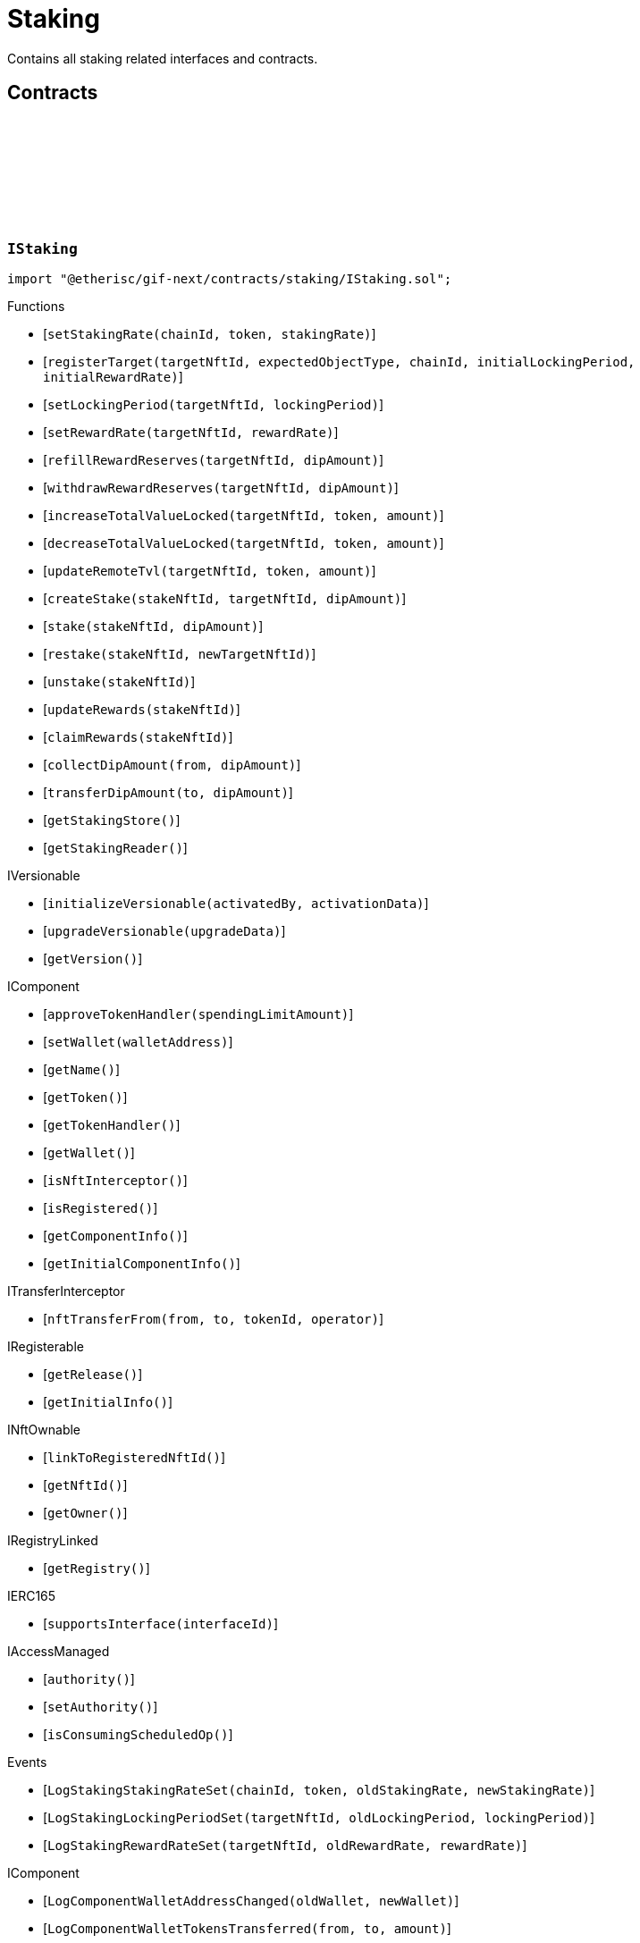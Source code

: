 :github-icon: pass:[<svg class="icon"><use href="#github-icon"/></svg>]
:xref-Staking-onlyStake-NftId-: xref:staking.adoc#Staking-onlyStake-NftId-
:xref-Staking-onlyTarget-NftId-: xref:staking.adoc#Staking-onlyTarget-NftId-
= Staking
 
Contains all staking related interfaces and contracts. 

== Contracts

:LogStakingStakingRateSet: pass:normal[xref:#IStaking-LogStakingStakingRateSet-uint256-address-UFixed-UFixed-[`++LogStakingStakingRateSet++`]]
:LogStakingLockingPeriodSet: pass:normal[xref:#IStaking-LogStakingLockingPeriodSet-NftId-Seconds-Seconds-[`++LogStakingLockingPeriodSet++`]]
:LogStakingRewardRateSet: pass:normal[xref:#IStaking-LogStakingRewardRateSet-NftId-UFixed-UFixed-[`++LogStakingRewardRateSet++`]]
:ErrorStakingNotStake: pass:normal[xref:#IStaking-ErrorStakingNotStake-NftId-[`++ErrorStakingNotStake++`]]
:ErrorStakingNotTarget: pass:normal[xref:#IStaking-ErrorStakingNotTarget-NftId-[`++ErrorStakingNotTarget++`]]
:ErrorStakingNotStakingOwner: pass:normal[xref:#IStaking-ErrorStakingNotStakingOwner--[`++ErrorStakingNotStakingOwner++`]]
:ErrorStakingNotNftOwner: pass:normal[xref:#IStaking-ErrorStakingNotNftOwner-NftId-[`++ErrorStakingNotNftOwner++`]]
:ErrorStakingTokenNotRegistered: pass:normal[xref:#IStaking-ErrorStakingTokenNotRegistered-uint256-address-[`++ErrorStakingTokenNotRegistered++`]]
:ErrorStakingDipBalanceInsufficient: pass:normal[xref:#IStaking-ErrorStakingDipBalanceInsufficient-address-uint256-uint256-[`++ErrorStakingDipBalanceInsufficient++`]]
:ErrorStakingDipAllowanceInsufficient: pass:normal[xref:#IStaking-ErrorStakingDipAllowanceInsufficient-address-address-uint256-uint256-[`++ErrorStakingDipAllowanceInsufficient++`]]
:ErrorStakingStakingReaderStakingMismatch: pass:normal[xref:#IStaking-ErrorStakingStakingReaderStakingMismatch-address-[`++ErrorStakingStakingReaderStakingMismatch++`]]
:ErrorStakingTargetAlreadyRegistered: pass:normal[xref:#IStaking-ErrorStakingTargetAlreadyRegistered-NftId-[`++ErrorStakingTargetAlreadyRegistered++`]]
:ErrorStakingTargetNftIdZero: pass:normal[xref:#IStaking-ErrorStakingTargetNftIdZero--[`++ErrorStakingTargetNftIdZero++`]]
:ErrorStakingTargetTypeNotSupported: pass:normal[xref:#IStaking-ErrorStakingTargetTypeNotSupported-NftId-ObjectType-[`++ErrorStakingTargetTypeNotSupported++`]]
:ErrorStakingTargetUnexpectedObjectType: pass:normal[xref:#IStaking-ErrorStakingTargetUnexpectedObjectType-NftId-ObjectType-ObjectType-[`++ErrorStakingTargetUnexpectedObjectType++`]]
:ErrorStakingLockingPeriodTooShort: pass:normal[xref:#IStaking-ErrorStakingLockingPeriodTooShort-NftId-Seconds-Seconds-[`++ErrorStakingLockingPeriodTooShort++`]]
:ErrorStakingLockingPeriodTooLong: pass:normal[xref:#IStaking-ErrorStakingLockingPeriodTooLong-NftId-Seconds-Seconds-[`++ErrorStakingLockingPeriodTooLong++`]]
:ErrorStakingStakeLocked: pass:normal[xref:#IStaking-ErrorStakingStakeLocked-NftId-Timestamp-[`++ErrorStakingStakeLocked++`]]
:ErrorStakingRewardRateTooHigh: pass:normal[xref:#IStaking-ErrorStakingRewardRateTooHigh-NftId-UFixed-UFixed-[`++ErrorStakingRewardRateTooHigh++`]]
:ErrorStakingTargetNotFound: pass:normal[xref:#IStaking-ErrorStakingTargetNotFound-NftId-[`++ErrorStakingTargetNotFound++`]]
:ErrorStakingTargetTokenNotFound: pass:normal[xref:#IStaking-ErrorStakingTargetTokenNotFound-NftId-uint256-address-[`++ErrorStakingTargetTokenNotFound++`]]
:ErrorStakingTargetNotActive: pass:normal[xref:#IStaking-ErrorStakingTargetNotActive-NftId-[`++ErrorStakingTargetNotActive++`]]
:ErrorStakingStakeAmountZero: pass:normal[xref:#IStaking-ErrorStakingStakeAmountZero-NftId-[`++ErrorStakingStakeAmountZero++`]]
:StakeInfo: pass:normal[xref:#IStaking-StakeInfo[`++StakeInfo++`]]
:TargetInfo: pass:normal[xref:#IStaking-TargetInfo[`++TargetInfo++`]]
:setStakingRate: pass:normal[xref:#IStaking-setStakingRate-uint256-address-UFixed-[`++setStakingRate++`]]
:registerTarget: pass:normal[xref:#IStaking-registerTarget-NftId-ObjectType-uint256-Seconds-UFixed-[`++registerTarget++`]]
:setLockingPeriod: pass:normal[xref:#IStaking-setLockingPeriod-NftId-Seconds-[`++setLockingPeriod++`]]
:setRewardRate: pass:normal[xref:#IStaking-setRewardRate-NftId-UFixed-[`++setRewardRate++`]]
:refillRewardReserves: pass:normal[xref:#IStaking-refillRewardReserves-NftId-Amount-[`++refillRewardReserves++`]]
:withdrawRewardReserves: pass:normal[xref:#IStaking-withdrawRewardReserves-NftId-Amount-[`++withdrawRewardReserves++`]]
:increaseTotalValueLocked: pass:normal[xref:#IStaking-increaseTotalValueLocked-NftId-address-Amount-[`++increaseTotalValueLocked++`]]
:decreaseTotalValueLocked: pass:normal[xref:#IStaking-decreaseTotalValueLocked-NftId-address-Amount-[`++decreaseTotalValueLocked++`]]
:updateRemoteTvl: pass:normal[xref:#IStaking-updateRemoteTvl-NftId-address-Amount-[`++updateRemoteTvl++`]]
:createStake: pass:normal[xref:#IStaking-createStake-NftId-NftId-Amount-[`++createStake++`]]
:stake: pass:normal[xref:#IStaking-stake-NftId-Amount-[`++stake++`]]
:restake: pass:normal[xref:#IStaking-restake-NftId-NftId-[`++restake++`]]
:unstake: pass:normal[xref:#IStaking-unstake-NftId-[`++unstake++`]]
:updateRewards: pass:normal[xref:#IStaking-updateRewards-NftId-[`++updateRewards++`]]
:claimRewards: pass:normal[xref:#IStaking-claimRewards-NftId-[`++claimRewards++`]]
:collectDipAmount: pass:normal[xref:#IStaking-collectDipAmount-address-Amount-[`++collectDipAmount++`]]
:transferDipAmount: pass:normal[xref:#IStaking-transferDipAmount-address-Amount-[`++transferDipAmount++`]]
:getStakingStore: pass:normal[xref:#IStaking-getStakingStore--[`++getStakingStore++`]]
:getStakingReader: pass:normal[xref:#IStaking-getStakingReader--[`++getStakingReader++`]]

[.contract]
[[IStaking]]
=== `++IStaking++` link:https://github.com/etherisc/gif-next/blob/develop/contracts/staking/IStaking.sol[{github-icon},role=heading-link]

[.hljs-theme-light.nopadding]
```solidity
import "@etherisc/gif-next/contracts/staking/IStaking.sol";
```

[.contract-index]
.Functions
--
* [`++setStakingRate(chainId, token, stakingRate)++`]
* [`++registerTarget(targetNftId, expectedObjectType, chainId, initialLockingPeriod, initialRewardRate)++`]
* [`++setLockingPeriod(targetNftId, lockingPeriod)++`]
* [`++setRewardRate(targetNftId, rewardRate)++`]
* [`++refillRewardReserves(targetNftId, dipAmount)++`]
* [`++withdrawRewardReserves(targetNftId, dipAmount)++`]
* [`++increaseTotalValueLocked(targetNftId, token, amount)++`]
* [`++decreaseTotalValueLocked(targetNftId, token, amount)++`]
* [`++updateRemoteTvl(targetNftId, token, amount)++`]
* [`++createStake(stakeNftId, targetNftId, dipAmount)++`]
* [`++stake(stakeNftId, dipAmount)++`]
* [`++restake(stakeNftId, newTargetNftId)++`]
* [`++unstake(stakeNftId)++`]
* [`++updateRewards(stakeNftId)++`]
* [`++claimRewards(stakeNftId)++`]
* [`++collectDipAmount(from, dipAmount)++`]
* [`++transferDipAmount(to, dipAmount)++`]
* [`++getStakingStore()++`]
* [`++getStakingReader()++`]

[.contract-subindex-inherited]
.IVersionable
* [`++initializeVersionable(activatedBy, activationData)++`]
* [`++upgradeVersionable(upgradeData)++`]
* [`++getVersion()++`]

[.contract-subindex-inherited]
.IComponent
* [`++approveTokenHandler(spendingLimitAmount)++`]
* [`++setWallet(walletAddress)++`]
* [`++getName()++`]
* [`++getToken()++`]
* [`++getTokenHandler()++`]
* [`++getWallet()++`]
* [`++isNftInterceptor()++`]
* [`++isRegistered()++`]
* [`++getComponentInfo()++`]
* [`++getInitialComponentInfo()++`]

[.contract-subindex-inherited]
.ITransferInterceptor
* [`++nftTransferFrom(from, to, tokenId, operator)++`]

[.contract-subindex-inherited]
.IRegisterable
* [`++getRelease()++`]
* [`++getInitialInfo()++`]

[.contract-subindex-inherited]
.INftOwnable
* [`++linkToRegisteredNftId()++`]
* [`++getNftId()++`]
* [`++getOwner()++`]

[.contract-subindex-inherited]
.IRegistryLinked
* [`++getRegistry()++`]

[.contract-subindex-inherited]
.IERC165
* [`++supportsInterface(interfaceId)++`]

[.contract-subindex-inherited]
.IAccessManaged
* [`++authority()++`]
* [`++setAuthority()++`]
* [`++isConsumingScheduledOp()++`]

--

[.contract-index]
.Events
--
* [`++LogStakingStakingRateSet(chainId, token, oldStakingRate, newStakingRate)++`]
* [`++LogStakingLockingPeriodSet(targetNftId, oldLockingPeriod, lockingPeriod)++`]
* [`++LogStakingRewardRateSet(targetNftId, oldRewardRate, rewardRate)++`]

[.contract-subindex-inherited]
.IVersionable

[.contract-subindex-inherited]
.IComponent
* [`++LogComponentWalletAddressChanged(oldWallet, newWallet)++`]
* [`++LogComponentWalletTokensTransferred(from, to, amount)++`]
* [`++LogComponentTokenHandlerApproved(token, limit, isMaxAmount)++`]

[.contract-subindex-inherited]
.ITransferInterceptor

[.contract-subindex-inherited]
.IRegisterable

[.contract-subindex-inherited]
.INftOwnable

[.contract-subindex-inherited]
.IRegistryLinked

[.contract-subindex-inherited]
.IERC165

[.contract-subindex-inherited]
.IAccessManaged
* [`++AuthorityUpdated(authority)++`]

--

[.contract-item]
[[IStaking-setStakingRate-uint256-address-UFixed-]]
==== `[.contract-item-name]#++setStakingRate++#++(uint256 chainId, address token, UFixed stakingRate)++` [.item-kind]#external#

sets the rate that converts 1 token of total value locked into the
the required staked dip amount to back up the locked token value

[.contract-item]
[[IStaking-registerTarget-NftId-ObjectType-uint256-Seconds-UFixed-]]
==== `[.contract-item-name]#++registerTarget++#++(NftId targetNftId, ObjectType expectedObjectType, uint256 chainId, Seconds initialLockingPeriod, UFixed initialRewardRate)++` [.item-kind]#external#

[.contract-item]
[[IStaking-setLockingPeriod-NftId-Seconds-]]
==== `[.contract-item-name]#++setLockingPeriod++#++(NftId targetNftId, Seconds lockingPeriod)++` [.item-kind]#external#

set the stake locking period to the specified duration.
permissioned: only the staking service may call this function

[.contract-item]
[[IStaking-setRewardRate-NftId-UFixed-]]
==== `[.contract-item-name]#++setRewardRate++#++(NftId targetNftId, UFixed rewardRate)++` [.item-kind]#external#

update the target specific reward rate.
permissioned: only the staking service may call this function

[.contract-item]
[[IStaking-refillRewardReserves-NftId-Amount-]]
==== `[.contract-item-name]#++refillRewardReserves++#++(NftId targetNftId, Amount dipAmount) → Amount newBalance++` [.item-kind]#external#

(re)fills the staking reward reserves for the specified target
unpermissioned: anybody may fill up staking reward reserves

[.contract-item]
[[IStaking-withdrawRewardReserves-NftId-Amount-]]
==== `[.contract-item-name]#++withdrawRewardReserves++#++(NftId targetNftId, Amount dipAmount) → Amount newBalance++` [.item-kind]#external#

defunds the staking reward reserves for the specified target
permissioned: only the staking service may call this function

[.contract-item]
[[IStaking-increaseTotalValueLocked-NftId-address-Amount-]]
==== `[.contract-item-name]#++increaseTotalValueLocked++#++(NftId targetNftId, address token, Amount amount) → Amount newBalance++` [.item-kind]#external#

increases the total value locked amount for the specified target by the provided token amount.
function is called when a new policy is collateralized.
function restricted to the pool service.

[.contract-item]
[[IStaking-decreaseTotalValueLocked-NftId-address-Amount-]]
==== `[.contract-item-name]#++decreaseTotalValueLocked++#++(NftId targetNftId, address token, Amount amount) → Amount newBalance++` [.item-kind]#external#

decreases the total value locked amount for the specified target by the provided token amount.
function is called when a new policy is closed or payouts are executed.
function restricted to the pool service.

[.contract-item]
[[IStaking-updateRemoteTvl-NftId-address-Amount-]]
==== `[.contract-item-name]#++updateRemoteTvl++#++(NftId targetNftId, address token, Amount amount)++` [.item-kind]#external#

[.contract-item]
[[IStaking-createStake-NftId-NftId-Amount-]]
==== `[.contract-item-name]#++createStake++#++(NftId stakeNftId, NftId targetNftId, Amount dipAmount)++` [.item-kind]#external#

creat a new stake info object
permissioned: only staking service may call this function.

[.contract-item]
[[IStaking-stake-NftId-Amount-]]
==== `[.contract-item-name]#++stake++#++(NftId stakeNftId, Amount dipAmount) → Amount stakeBalance++` [.item-kind]#external#

increase the staked dip by dipAmount for the specified stake.
staking rewards are updated and added to the staked dips as well.
the function returns the new total amount of staked dips.

[.contract-item]
[[IStaking-restake-NftId-NftId-]]
==== `[.contract-item-name]#++restake++#++(NftId stakeNftId, NftId newTargetNftId) → NftId newStakeNftId++` [.item-kind]#external#

restakes the dips to a new target.
the sum of the staked dips and the accumulated rewards will be restaked.
permissioned: only staking service may call this function.

[.contract-item]
[[IStaking-unstake-NftId-]]
==== `[.contract-item-name]#++unstake++#++(NftId stakeNftId) → Amount unstakedAmount, Amount rewardsClaimedAmount++` [.item-kind]#external#

retuns the specified amount of dips to the holder of the specified stake nft.
if dipAmount is set to Amount.max() all staked dips and all rewards are transferred to 
permissioned: only staking service may call this function.

[.contract-item]
[[IStaking-updateRewards-NftId-]]
==== `[.contract-item-name]#++updateRewards++#++(NftId stakeNftId)++` [.item-kind]#external#

update stake rewards for current time.
may be called before an announement of a decrease of a reward rate reduction.
calling this functions ensures that reward balance is updated using the current (higher) reward rate.
unpermissioned.

[.contract-item]
[[IStaking-claimRewards-NftId-]]
==== `[.contract-item-name]#++claimRewards++#++(NftId stakeNftId) → Amount rewardsClaimedAmount++` [.item-kind]#external#

transfers all rewards accumulated so far to the holder of the specified stake nft.
permissioned: only staking service may call this function.

[.contract-item]
[[IStaking-collectDipAmount-address-Amount-]]
==== `[.contract-item-name]#++collectDipAmount++#++(address from, Amount dipAmount)++` [.item-kind]#external#

transfers the specified amount of dips from the from address to the staking wallet.

[.contract-item]
[[IStaking-transferDipAmount-address-Amount-]]
==== `[.contract-item-name]#++transferDipAmount++#++(address to, Amount dipAmount)++` [.item-kind]#external#

transfers the specified amount of dips from the staking wallet to the to addess.

[.contract-item]
[[IStaking-getStakingStore--]]
==== `[.contract-item-name]#++getStakingStore++#++() → contract StakingStore stakingStore++` [.item-kind]#external#

[.contract-item]
[[IStaking-getStakingReader--]]
==== `[.contract-item-name]#++getStakingReader++#++() → contract StakingReader reader++` [.item-kind]#external#

[.contract-item]
[[IStaking-LogStakingStakingRateSet-uint256-address-UFixed-UFixed-]]
==== `[.contract-item-name]#++LogStakingStakingRateSet++#++(uint256 chainId, address token, UFixed oldStakingRate, UFixed newStakingRate)++` [.item-kind]#event#

[.contract-item]
[[IStaking-LogStakingLockingPeriodSet-NftId-Seconds-Seconds-]]
==== `[.contract-item-name]#++LogStakingLockingPeriodSet++#++(NftId targetNftId, Seconds oldLockingPeriod, Seconds lockingPeriod)++` [.item-kind]#event#

[.contract-item]
[[IStaking-LogStakingRewardRateSet-NftId-UFixed-UFixed-]]
==== `[.contract-item-name]#++LogStakingRewardRateSet++#++(NftId targetNftId, UFixed oldRewardRate, UFixed rewardRate)++` [.item-kind]#event#

:LogStakingServiceProtocolTargetRegistered: pass:normal[xref:#IStakingService-LogStakingServiceProtocolTargetRegistered-NftId-[`++LogStakingServiceProtocolTargetRegistered++`]]
:LogStakingServiceInstanceTargetRegistered: pass:normal[xref:#IStakingService-LogStakingServiceInstanceTargetRegistered-NftId-uint256-[`++LogStakingServiceInstanceTargetRegistered++`]]
:LogStakingServiceLockingPeriodSet: pass:normal[xref:#IStakingService-LogStakingServiceLockingPeriodSet-NftId-Seconds-Seconds-[`++LogStakingServiceLockingPeriodSet++`]]
:LogStakingServiceRewardRateSet: pass:normal[xref:#IStakingService-LogStakingServiceRewardRateSet-NftId-UFixed-UFixed-[`++LogStakingServiceRewardRateSet++`]]
:LogStakingServiceRewardReservesIncreased: pass:normal[xref:#IStakingService-LogStakingServiceRewardReservesIncreased-NftId-address-Amount-Amount-[`++LogStakingServiceRewardReservesIncreased++`]]
:LogStakingServiceRewardReservesDecreased: pass:normal[xref:#IStakingService-LogStakingServiceRewardReservesDecreased-NftId-address-Amount-Amount-[`++LogStakingServiceRewardReservesDecreased++`]]
:LogStakingServiceStakeCreated: pass:normal[xref:#IStakingService-LogStakingServiceStakeCreated-NftId-NftId-address-Amount-[`++LogStakingServiceStakeCreated++`]]
:LogStakingServiceStakeIncreased: pass:normal[xref:#IStakingService-LogStakingServiceStakeIncreased-NftId-address-Amount-Amount-[`++LogStakingServiceStakeIncreased++`]]
:LogStakingServiceUnstaked: pass:normal[xref:#IStakingService-LogStakingServiceUnstaked-NftId-address-Amount-[`++LogStakingServiceUnstaked++`]]
:LogStakingServiceRewardsUpdated: pass:normal[xref:#IStakingService-LogStakingServiceRewardsUpdated-NftId-[`++LogStakingServiceRewardsUpdated++`]]
:LogStakingServiceRewardsClaimed: pass:normal[xref:#IStakingService-LogStakingServiceRewardsClaimed-NftId-address-Amount-[`++LogStakingServiceRewardsClaimed++`]]
:ErrorStakingServiceNotStaking: pass:normal[xref:#IStakingService-ErrorStakingServiceNotStaking-address-[`++ErrorStakingServiceNotStaking++`]]
:ErrorStakingServiceNotSupportingIStaking: pass:normal[xref:#IStakingService-ErrorStakingServiceNotSupportingIStaking-address-[`++ErrorStakingServiceNotSupportingIStaking++`]]
:ErrorStakingServiceZeroTargetNftId: pass:normal[xref:#IStakingService-ErrorStakingServiceZeroTargetNftId--[`++ErrorStakingServiceZeroTargetNftId++`]]
:ErrorStakingServiceNotTargetNftId: pass:normal[xref:#IStakingService-ErrorStakingServiceNotTargetNftId-NftId-[`++ErrorStakingServiceNotTargetNftId++`]]
:ErrorStakingServiceNotActiveTargetNftId: pass:normal[xref:#IStakingService-ErrorStakingServiceNotActiveTargetNftId-NftId-[`++ErrorStakingServiceNotActiveTargetNftId++`]]
:ErrorStakingServiceDipBalanceInsufficient: pass:normal[xref:#IStakingService-ErrorStakingServiceDipBalanceInsufficient-NftId-uint256-uint256-[`++ErrorStakingServiceDipBalanceInsufficient++`]]
:ErrorStakingServiceDipAllowanceInsufficient: pass:normal[xref:#IStakingService-ErrorStakingServiceDipAllowanceInsufficient-NftId-address-uint256-uint256-[`++ErrorStakingServiceDipAllowanceInsufficient++`]]
:createInstanceTarget: pass:normal[xref:#IStakingService-createInstanceTarget-NftId-Seconds-UFixed-[`++createInstanceTarget++`]]
:setInstanceLockingPeriod: pass:normal[xref:#IStakingService-setInstanceLockingPeriod-NftId-Seconds-[`++setInstanceLockingPeriod++`]]
:setInstanceRewardRate: pass:normal[xref:#IStakingService-setInstanceRewardRate-NftId-UFixed-[`++setInstanceRewardRate++`]]
:refillInstanceRewardReserves: pass:normal[xref:#IStakingService-refillInstanceRewardReserves-NftId-address-Amount-[`++refillInstanceRewardReserves++`]]
:refillRewardReservesBySender: pass:normal[xref:#IStakingService-refillRewardReservesBySender-NftId-Amount-[`++refillRewardReservesBySender++`]]
:withdrawInstanceRewardReserves: pass:normal[xref:#IStakingService-withdrawInstanceRewardReserves-NftId-Amount-[`++withdrawInstanceRewardReserves++`]]
:create: pass:normal[xref:#IStakingService-create-NftId-Amount-[`++create++`]]
:stake: pass:normal[xref:#IStakingService-stake-NftId-Amount-[`++stake++`]]
:restakeToNewTarget: pass:normal[xref:#IStakingService-restakeToNewTarget-NftId-NftId-[`++restakeToNewTarget++`]]
:updateRewards: pass:normal[xref:#IStakingService-updateRewards-NftId-[`++updateRewards++`]]
:claimRewards: pass:normal[xref:#IStakingService-claimRewards-NftId-[`++claimRewards++`]]
:unstake: pass:normal[xref:#IStakingService-unstake-NftId-[`++unstake++`]]
:setTotalValueLocked: pass:normal[xref:#IStakingService-setTotalValueLocked-NftId-address-Amount-[`++setTotalValueLocked++`]]
:getDipToken: pass:normal[xref:#IStakingService-getDipToken--[`++getDipToken++`]]
:getTokenHandler: pass:normal[xref:#IStakingService-getTokenHandler--[`++getTokenHandler++`]]
:getStaking: pass:normal[xref:#IStakingService-getStaking--[`++getStaking++`]]

[.contract]
[[IStakingService]]
=== `++IStakingService++` link:https://github.com/etherisc/gif-next/blob/develop/contracts/staking/IStakingService.sol[{github-icon},role=heading-link]

[.hljs-theme-light.nopadding]
```solidity
import "@etherisc/gif-next/contracts/staking/IStakingService.sol";
```

[.contract-index]
.Functions
--
* [`++createInstanceTarget(targetNftId, initialLockingPeriod, initialRewardRate)++`]
* [`++setInstanceLockingPeriod(instanceNftId, lockingPeriod)++`]
* [`++setInstanceRewardRate(instanceNftId, rewardRate)++`]
* [`++refillInstanceRewardReserves(instanceNftId, rewardProvider, dipAmount)++`]
* [`++refillRewardReservesBySender(targetNftId, dipAmount)++`]
* [`++withdrawInstanceRewardReserves(instanceNftId, dipAmount)++`]
* [`++create(targetNftId, amount)++`]
* [`++stake(stakeNftId, amount)++`]
* [`++restakeToNewTarget(stakeNftId, newTargetNftId)++`]
* [`++updateRewards(stakeNftId)++`]
* [`++claimRewards(stakeNftId)++`]
* [`++unstake(stakeNftId)++`]
* [`++setTotalValueLocked(targetNftId, token, amount)++`]
* [`++getDipToken()++`]
* [`++getTokenHandler()++`]
* [`++getStaking()++`]

[.contract-subindex-inherited]
.IService
* [`++getDomain()++`]
* [`++getRoleId()++`]

[.contract-subindex-inherited]
.IAccessManaged
* [`++authority()++`]
* [`++setAuthority()++`]
* [`++isConsumingScheduledOp()++`]

[.contract-subindex-inherited]
.IVersionable
* [`++initializeVersionable(activatedBy, activationData)++`]
* [`++upgradeVersionable(upgradeData)++`]
* [`++getVersion()++`]

[.contract-subindex-inherited]
.IRegisterable
* [`++getRelease()++`]
* [`++getInitialInfo()++`]

[.contract-subindex-inherited]
.INftOwnable
* [`++linkToRegisteredNftId()++`]
* [`++getNftId()++`]
* [`++getOwner()++`]

[.contract-subindex-inherited]
.IRegistryLinked
* [`++getRegistry()++`]

[.contract-subindex-inherited]
.IERC165
* [`++supportsInterface(interfaceId)++`]

--

[.contract-index]
.Events
--
* [`++LogStakingServiceProtocolTargetRegistered(protocolNftId)++`]
* [`++LogStakingServiceInstanceTargetRegistered(instanceNftId, chainId)++`]
* [`++LogStakingServiceLockingPeriodSet(targetNftId, oldLockingDuration, lockingDuration)++`]
* [`++LogStakingServiceRewardRateSet(targetNftId, oldRewardRate, rewardRate)++`]
* [`++LogStakingServiceRewardReservesIncreased(targetNftId, rewardProvider, dipAmount, newBalance)++`]
* [`++LogStakingServiceRewardReservesDecreased(targetNftId, targetOwner, dipAmount, newBalance)++`]
* [`++LogStakingServiceStakeCreated(stakeNftId, targetNftId, owner, stakedAmount)++`]
* [`++LogStakingServiceStakeIncreased(stakeNftId, owner, stakedAmount, stakeBalance)++`]
* [`++LogStakingServiceUnstaked(stakeNftId, stakeOwner, totalAmount)++`]
* [`++LogStakingServiceRewardsUpdated(stakeNftId)++`]
* [`++LogStakingServiceRewardsClaimed(stakeNftId, stakeOwner, rewardsClaimedAmount)++`]

[.contract-subindex-inherited]
.IService

[.contract-subindex-inherited]
.IAccessManaged
* [`++AuthorityUpdated(authority)++`]

[.contract-subindex-inherited]
.IVersionable

[.contract-subindex-inherited]
.IRegisterable

[.contract-subindex-inherited]
.INftOwnable

[.contract-subindex-inherited]
.IRegistryLinked

[.contract-subindex-inherited]
.IERC165

--

[.contract-item]
[[IStakingService-createInstanceTarget-NftId-Seconds-UFixed-]]
==== `[.contract-item-name]#++createInstanceTarget++#++(NftId targetNftId, Seconds initialLockingPeriod, UFixed initialRewardRate)++` [.item-kind]#external#

creates/registers an on-chain instance staking target.
function granted to instance service

[.contract-item]
[[IStakingService-setInstanceLockingPeriod-NftId-Seconds-]]
==== `[.contract-item-name]#++setInstanceLockingPeriod++#++(NftId instanceNftId, Seconds lockingPeriod)++` [.item-kind]#external#

Set the instance stake locking period to the specified duration.
Permissioned: Only owner of the specified target.

[.contract-item]
[[IStakingService-setInstanceRewardRate-NftId-UFixed-]]
==== `[.contract-item-name]#++setInstanceRewardRate++#++(NftId instanceNftId, UFixed rewardRate)++` [.item-kind]#external#

Set the instance reward rate to the specified value.
Permissioned: Only owner of the specified target.

[.contract-item]
[[IStakingService-refillInstanceRewardReserves-NftId-address-Amount-]]
==== `[.contract-item-name]#++refillInstanceRewardReserves++#++(NftId instanceNftId, address rewardProvider, Amount dipAmount) → Amount newBalance++` [.item-kind]#external#

(Re)fills the staking reward reserves for the specified target using the dips provided by the reward provider.
unpermissioned: anybody may fill up staking reward reserves

[.contract-item]
[[IStakingService-refillRewardReservesBySender-NftId-Amount-]]
==== `[.contract-item-name]#++refillRewardReservesBySender++#++(NftId targetNftId, Amount dipAmount) → Amount newBalance++` [.item-kind]#external#

(Re)fills the staking reward reserves for the specified target using the dips provided by the sender
unpermissioned: anybody may fill up staking reward reserves

[.contract-item]
[[IStakingService-withdrawInstanceRewardReserves-NftId-Amount-]]
==== `[.contract-item-name]#++withdrawInstanceRewardReserves++#++(NftId instanceNftId, Amount dipAmount) → Amount newBalance++` [.item-kind]#external#

Defunds the staking reward reserves for the specified target
Permissioned: only the target owner may call this function

[.contract-item]
[[IStakingService-create-NftId-Amount-]]
==== `[.contract-item-name]#++create++#++(NftId targetNftId, Amount amount) → NftId stakeNftId++` [.item-kind]#external#

create a new stake with amount DIP to the specified target
returns the id of the newly minted stake nft
permissionless function

[.contract-item]
[[IStakingService-stake-NftId-Amount-]]
==== `[.contract-item-name]#++stake++#++(NftId stakeNftId, Amount amount)++` [.item-kind]#external#

increase an existing stake by amount DIP
updates and restakes the staking reward amount
function restricted to the current stake owner

[.contract-item]
[[IStakingService-restakeToNewTarget-NftId-NftId-]]
==== `[.contract-item-name]#++restakeToNewTarget++#++(NftId stakeNftId, NftId newTargetNftId) → NftId newStakeNftId++` [.item-kind]#external#

re-stakes the current staked DIP as well as all accumulated rewards to the new stake target.
all related stakes and all accumulated reward DIP are transferred to the current stake holder
function restricted to the current stake owner

[.contract-item]
[[IStakingService-updateRewards-NftId-]]
==== `[.contract-item-name]#++updateRewards++#++(NftId stakeNftId)++` [.item-kind]#external#

updates the reward balance of the stake using the current reward rate.

[.contract-item]
[[IStakingService-claimRewards-NftId-]]
==== `[.contract-item-name]#++claimRewards++#++(NftId stakeNftId)++` [.item-kind]#external#

claims all available rewards.

[.contract-item]
[[IStakingService-unstake-NftId-]]
==== `[.contract-item-name]#++unstake++#++(NftId stakeNftId)++` [.item-kind]#external#

unstakes all dips (stakes and rewards) of an existing stake.
function restricted to the current stake owner

[.contract-item]
[[IStakingService-setTotalValueLocked-NftId-address-Amount-]]
==== `[.contract-item-name]#++setTotalValueLocked++#++(NftId targetNftId, address token, Amount amount)++` [.item-kind]#external#

sets total value locked data for a target contract on a different chain.
this is done via CCIP (cross chain communication)

[.contract-item]
[[IStakingService-getDipToken--]]
==== `[.contract-item-name]#++getDipToken++#++() → contract IERC20Metadata dip++` [.item-kind]#external#

[.contract-item]
[[IStakingService-getTokenHandler--]]
==== `[.contract-item-name]#++getTokenHandler++#++() → contract TokenHandler tokenHandler++` [.item-kind]#external#

[.contract-item]
[[IStakingService-getStaking--]]
==== `[.contract-item-name]#++getStaking++#++() → contract IStaking staking++` [.item-kind]#external#

[.contract-item]
[[IStakingService-LogStakingServiceProtocolTargetRegistered-NftId-]]
==== `[.contract-item-name]#++LogStakingServiceProtocolTargetRegistered++#++(NftId protocolNftId)++` [.item-kind]#event#

[.contract-item]
[[IStakingService-LogStakingServiceInstanceTargetRegistered-NftId-uint256-]]
==== `[.contract-item-name]#++LogStakingServiceInstanceTargetRegistered++#++(NftId instanceNftId, uint256 chainId)++` [.item-kind]#event#

[.contract-item]
[[IStakingService-LogStakingServiceLockingPeriodSet-NftId-Seconds-Seconds-]]
==== `[.contract-item-name]#++LogStakingServiceLockingPeriodSet++#++(NftId targetNftId, Seconds oldLockingDuration, Seconds lockingDuration)++` [.item-kind]#event#

[.contract-item]
[[IStakingService-LogStakingServiceRewardRateSet-NftId-UFixed-UFixed-]]
==== `[.contract-item-name]#++LogStakingServiceRewardRateSet++#++(NftId targetNftId, UFixed oldRewardRate, UFixed rewardRate)++` [.item-kind]#event#

[.contract-item]
[[IStakingService-LogStakingServiceRewardReservesIncreased-NftId-address-Amount-Amount-]]
==== `[.contract-item-name]#++LogStakingServiceRewardReservesIncreased++#++(NftId targetNftId, address rewardProvider, Amount dipAmount, Amount newBalance)++` [.item-kind]#event#

[.contract-item]
[[IStakingService-LogStakingServiceRewardReservesDecreased-NftId-address-Amount-Amount-]]
==== `[.contract-item-name]#++LogStakingServiceRewardReservesDecreased++#++(NftId targetNftId, address targetOwner, Amount dipAmount, Amount newBalance)++` [.item-kind]#event#

[.contract-item]
[[IStakingService-LogStakingServiceStakeCreated-NftId-NftId-address-Amount-]]
==== `[.contract-item-name]#++LogStakingServiceStakeCreated++#++(NftId stakeNftId, NftId targetNftId, address owner, Amount stakedAmount)++` [.item-kind]#event#

[.contract-item]
[[IStakingService-LogStakingServiceStakeIncreased-NftId-address-Amount-Amount-]]
==== `[.contract-item-name]#++LogStakingServiceStakeIncreased++#++(NftId stakeNftId, address owner, Amount stakedAmount, Amount stakeBalance)++` [.item-kind]#event#

[.contract-item]
[[IStakingService-LogStakingServiceUnstaked-NftId-address-Amount-]]
==== `[.contract-item-name]#++LogStakingServiceUnstaked++#++(NftId stakeNftId, address stakeOwner, Amount totalAmount)++` [.item-kind]#event#

[.contract-item]
[[IStakingService-LogStakingServiceRewardsUpdated-NftId-]]
==== `[.contract-item-name]#++LogStakingServiceRewardsUpdated++#++(NftId stakeNftId)++` [.item-kind]#event#

[.contract-item]
[[IStakingService-LogStakingServiceRewardsClaimed-NftId-address-Amount-]]
==== `[.contract-item-name]#++LogStakingServiceRewardsClaimed++#++(NftId stakeNftId, address stakeOwner, Amount rewardsClaimedAmount)++` [.item-kind]#event#

:CONTRACT_NAME: pass:normal[xref:#Staking-CONTRACT_NAME-string[`++CONTRACT_NAME++`]]
:STAKING_LOCATION_V1: pass:normal[xref:#Staking-STAKING_LOCATION_V1-bytes32[`++STAKING_LOCATION_V1++`]]
:StakingStorage: pass:normal[xref:#Staking-StakingStorage[`++StakingStorage++`]]
:onlyStake: pass:normal[xref:#Staking-onlyStake-NftId-[`++onlyStake++`]]
:onlyTarget: pass:normal[xref:#Staking-onlyTarget-NftId-[`++onlyTarget++`]]
:setStakingReader: pass:normal[xref:#Staking-setStakingReader-contract-StakingReader-[`++setStakingReader++`]]
:setStakingRate: pass:normal[xref:#Staking-setStakingRate-uint256-address-UFixed-[`++setStakingRate++`]]
:registerTarget: pass:normal[xref:#Staking-registerTarget-NftId-ObjectType-uint256-Seconds-UFixed-[`++registerTarget++`]]
:setLockingPeriod: pass:normal[xref:#Staking-setLockingPeriod-NftId-Seconds-[`++setLockingPeriod++`]]
:setRewardRate: pass:normal[xref:#Staking-setRewardRate-NftId-UFixed-[`++setRewardRate++`]]
:refillRewardReserves: pass:normal[xref:#Staking-refillRewardReserves-NftId-Amount-[`++refillRewardReserves++`]]
:withdrawRewardReserves: pass:normal[xref:#Staking-withdrawRewardReserves-NftId-Amount-[`++withdrawRewardReserves++`]]
:increaseTotalValueLocked: pass:normal[xref:#Staking-increaseTotalValueLocked-NftId-address-Amount-[`++increaseTotalValueLocked++`]]
:decreaseTotalValueLocked: pass:normal[xref:#Staking-decreaseTotalValueLocked-NftId-address-Amount-[`++decreaseTotalValueLocked++`]]
:registerRemoteTarget: pass:normal[xref:#Staking-registerRemoteTarget-NftId-struct-IStaking-TargetInfo-[`++registerRemoteTarget++`]]
:updateRemoteTvl: pass:normal[xref:#Staking-updateRemoteTvl-NftId-address-Amount-[`++updateRemoteTvl++`]]
:createStake: pass:normal[xref:#Staking-createStake-NftId-NftId-Amount-[`++createStake++`]]
:stake: pass:normal[xref:#Staking-stake-NftId-Amount-[`++stake++`]]
:restake: pass:normal[xref:#Staking-restake-NftId-NftId-[`++restake++`]]
:updateRewards: pass:normal[xref:#Staking-updateRewards-NftId-[`++updateRewards++`]]
:claimRewards: pass:normal[xref:#Staking-claimRewards-NftId-[`++claimRewards++`]]
:unstake: pass:normal[xref:#Staking-unstake-NftId-[`++unstake++`]]
:collectDipAmount: pass:normal[xref:#Staking-collectDipAmount-address-Amount-[`++collectDipAmount++`]]
:transferDipAmount: pass:normal[xref:#Staking-transferDipAmount-address-Amount-[`++transferDipAmount++`]]
:getStakingReader: pass:normal[xref:#Staking-getStakingReader--[`++getStakingReader++`]]
:getStakingStore: pass:normal[xref:#Staking-getStakingStore--[`++getStakingStore++`]]
:getTokenRegistryAddress: pass:normal[xref:#Staking-getTokenRegistryAddress--[`++getTokenRegistryAddress++`]]
:getTokenHandler: pass:normal[xref:#Staking-getTokenHandler--[`++getTokenHandler++`]]
:getVersion: pass:normal[xref:#Staking-getVersion--[`++getVersion++`]]
:_updateRewards: pass:normal[xref:#Staking-_updateRewards-contract-StakingReader-contract-StakingStore-NftId-[`++_updateRewards++`]]
:_initialize: pass:normal[xref:#Staking-_initialize-address-bytes-[`++_initialize++`]]

[.contract]
[[Staking]]
=== `++Staking++` link:https://github.com/etherisc/gif-next/blob/develop/contracts/staking/Staking.sol[{github-icon},role=heading-link]

[.hljs-theme-light.nopadding]
```solidity
import "@etherisc/gif-next/contracts/staking/Staking.sol";
```

[.contract-index]
.Modifiers
--
* {xref-Staking-onlyStake-NftId-}[`++onlyStake(stakeNftId)++`]
* {xref-Staking-onlyTarget-NftId-}[`++onlyTarget(targetNftId)++`]
--

[.contract-index]
.Functions
--
* [`++setStakingReader(stakingReader)++`]
* [`++setStakingRate(chainId, token, stakingRate)++`]
* [`++registerTarget(targetNftId, expectedObjectType, chainId, initialLockingPeriod, initialRewardRate)++`]
* [`++setLockingPeriod(targetNftId, lockingPeriod)++`]
* [`++setRewardRate(targetNftId, rewardRate)++`]
* [`++refillRewardReserves(targetNftId, dipAmount)++`]
* [`++withdrawRewardReserves(targetNftId, dipAmount)++`]
* [`++increaseTotalValueLocked(targetNftId, token, amount)++`]
* [`++decreaseTotalValueLocked(targetNftId, token, amount)++`]
* [`++registerRemoteTarget(targetNftId, targetInfo)++`]
* [`++updateRemoteTvl(targetNftId, token, amount)++`]
* [`++createStake(stakeNftId, targetNftId, stakeAmount)++`]
* [`++stake(stakeNftId, stakeAmount)++`]
* [`++restake(stakeNftId, newTargetNftId)++`]
* [`++updateRewards(stakeNftId)++`]
* [`++claimRewards(stakeNftId)++`]
* [`++unstake(stakeNftId)++`]
* [`++collectDipAmount(from, dipAmount)++`]
* [`++transferDipAmount(to, dipAmount)++`]
* [`++getStakingReader()++`]
* [`++getStakingStore()++`]
* [`++getTokenRegistryAddress()++`]
* [`++getTokenHandler()++`]
* [`++getVersion()++`]
* [`++_updateRewards(reader, store, stakeNftId)++`]
* [`++_initialize(owner, data)++`]

[.contract-subindex-inherited]
.IStaking

[.contract-subindex-inherited]
.Versionable
* [`++initializeVersionable(activatedBy, data)++`]
* [`++upgradeVersionable(data)++`]
* [`++_upgrade(data)++`]

[.contract-subindex-inherited]
.IVersionable

[.contract-subindex-inherited]
.Component
* [`++_initializeComponent(authority, registry, parentNftId, name, token, componentType, isInterceptor, initialOwner, registryData, componentData)++`]
* [`++approveTokenHandler(spendingLimitAmount)++`]
* [`++approveTokenHandler(token, spendingLimitAmount)++`]
* [`++setWallet(newWallet)++`]
* [`++nftTransferFrom(from, to, tokenId, operator)++`]
* [`++getWallet()++`]
* [`++getToken()++`]
* [`++getName()++`]
* [`++getComponentInfo()++`]
* [`++getInitialComponentInfo()++`]
* [`++isNftInterceptor()++`]
* [`++isRegistered()++`]
* [`++_nftMint(to, tokenId)++`]
* [`++_nftTransferFrom(from, to, tokenId, operator)++`]
* [`++_setWallet(newWallet)++`]
* [`++_getComponentInfo()++`]
* [`++_approveTokenHandler(amount)++`]

[.contract-subindex-inherited]
.IComponent

[.contract-subindex-inherited]
.ITransferInterceptor

[.contract-subindex-inherited]
.Registerable
* [`++_initializeRegisterable(registry, parentNftId, objectType, isInterceptor, initialOwner, data)++`]
* [`++getRelease()++`]
* [`++getInitialInfo()++`]

[.contract-subindex-inherited]
.IRegisterable

[.contract-subindex-inherited]
.NftOwnable
* [`++_checkNftType(nftId, expectedObjectType)++`]
* [`++_initializeNftOwnable(registry, initialOwner)++`]
* [`++linkToRegisteredNftId()++`]
* [`++getNftId()++`]
* [`++getOwner()++`]
* [`++_linkToNftOwnable(nftOwnableAddress)++`]

[.contract-subindex-inherited]
.INftOwnable

[.contract-subindex-inherited]
.RegistryLinked
* [`++_initializeRegistryLinked(registryAddress)++`]
* [`++getRegistry()++`]

[.contract-subindex-inherited]
.IRegistryLinked

[.contract-subindex-inherited]
.InitializableERC165
* [`++_initializeERC165()++`]
* [`++_registerInterface(interfaceId)++`]
* [`++supportsInterface(interfaceId)++`]

[.contract-subindex-inherited]
.IERC165

[.contract-subindex-inherited]
.AccessManagedUpgradeable
* [`++__AccessManaged_init(initialAuthority)++`]
* [`++__AccessManaged_init_unchained(initialAuthority)++`]
* [`++authority()++`]
* [`++setAuthority(newAuthority)++`]
* [`++isConsumingScheduledOp()++`]
* [`++_setAuthority(newAuthority)++`]
* [`++_checkCanCall(caller, data)++`]

[.contract-subindex-inherited]
.IAccessManaged

[.contract-subindex-inherited]
.ContextUpgradeable
* [`++__Context_init()++`]
* [`++__Context_init_unchained()++`]
* [`++_msgSender()++`]
* [`++_msgData()++`]
* [`++_contextSuffixLength()++`]

[.contract-subindex-inherited]
.Initializable
* [`++_checkInitializing()++`]
* [`++_disableInitializers()++`]
* [`++_getInitializedVersion()++`]
* [`++_isInitializing()++`]

--

[.contract-index]
.Events
--

[.contract-subindex-inherited]
.IStaking
* [`++LogStakingStakingRateSet(chainId, token, oldStakingRate, newStakingRate)++`]
* [`++LogStakingLockingPeriodSet(targetNftId, oldLockingPeriod, lockingPeriod)++`]
* [`++LogStakingRewardRateSet(targetNftId, oldRewardRate, rewardRate)++`]

[.contract-subindex-inherited]
.Versionable

[.contract-subindex-inherited]
.IVersionable

[.contract-subindex-inherited]
.Component

[.contract-subindex-inherited]
.IComponent
* [`++LogComponentWalletAddressChanged(oldWallet, newWallet)++`]
* [`++LogComponentWalletTokensTransferred(from, to, amount)++`]
* [`++LogComponentTokenHandlerApproved(token, limit, isMaxAmount)++`]

[.contract-subindex-inherited]
.ITransferInterceptor

[.contract-subindex-inherited]
.Registerable

[.contract-subindex-inherited]
.IRegisterable

[.contract-subindex-inherited]
.NftOwnable

[.contract-subindex-inherited]
.INftOwnable

[.contract-subindex-inherited]
.RegistryLinked

[.contract-subindex-inherited]
.IRegistryLinked

[.contract-subindex-inherited]
.InitializableERC165

[.contract-subindex-inherited]
.IERC165

[.contract-subindex-inherited]
.AccessManagedUpgradeable

[.contract-subindex-inherited]
.IAccessManaged
* [`++AuthorityUpdated(authority)++`]

[.contract-subindex-inherited]
.ContextUpgradeable

[.contract-subindex-inherited]
.Initializable
* [`++Initialized(version)++`]

--

[.contract-item]
[[Staking-onlyStake-NftId-]]
==== `[.contract-item-name]#++onlyStake++#++(NftId stakeNftId)++` [.item-kind]#modifier#

[.contract-item]
[[Staking-onlyTarget-NftId-]]
==== `[.contract-item-name]#++onlyTarget++#++(NftId targetNftId)++` [.item-kind]#modifier#

[.contract-item]
[[Staking-setStakingReader-contract-StakingReader-]]
==== `[.contract-item-name]#++setStakingReader++#++(contract StakingReader stakingReader)++` [.item-kind]#external#

[.contract-item]
[[Staking-setStakingRate-uint256-address-UFixed-]]
==== `[.contract-item-name]#++setStakingRate++#++(uint256 chainId, address token, UFixed stakingRate)++` [.item-kind]#external#

sets the rate that converts 1 token of total value locked into the
the required staked dip amount to back up the locked token value

[.contract-item]
[[Staking-registerTarget-NftId-ObjectType-uint256-Seconds-UFixed-]]
==== `[.contract-item-name]#++registerTarget++#++(NftId targetNftId, ObjectType expectedObjectType, uint256 chainId, Seconds initialLockingPeriod, UFixed initialRewardRate)++` [.item-kind]#external#

[.contract-item]
[[Staking-setLockingPeriod-NftId-Seconds-]]
==== `[.contract-item-name]#++setLockingPeriod++#++(NftId targetNftId, Seconds lockingPeriod)++` [.item-kind]#external#

set the stake locking period to the specified duration.
permissioned: only the staking service may call this function

[.contract-item]
[[Staking-setRewardRate-NftId-UFixed-]]
==== `[.contract-item-name]#++setRewardRate++#++(NftId targetNftId, UFixed rewardRate)++` [.item-kind]#external#

update the target specific reward rate.
permissioned: only the staking service may call this function

[.contract-item]
[[Staking-refillRewardReserves-NftId-Amount-]]
==== `[.contract-item-name]#++refillRewardReserves++#++(NftId targetNftId, Amount dipAmount) → Amount newBalance++` [.item-kind]#external#

(re)fills the staking reward reserves for the specified target
unpermissioned: anybody may fill up staking reward reserves

[.contract-item]
[[Staking-withdrawRewardReserves-NftId-Amount-]]
==== `[.contract-item-name]#++withdrawRewardReserves++#++(NftId targetNftId, Amount dipAmount) → Amount newBalance++` [.item-kind]#external#

defunds the staking reward reserves for the specified target
permissioned: only the staking service may call this function

[.contract-item]
[[Staking-increaseTotalValueLocked-NftId-address-Amount-]]
==== `[.contract-item-name]#++increaseTotalValueLocked++#++(NftId targetNftId, address token, Amount amount) → Amount newBalance++` [.item-kind]#external#

increases the total value locked amount for the specified target by the provided token amount.
function is called when a new policy is collateralized.
function restricted to the pool service.

[.contract-item]
[[Staking-decreaseTotalValueLocked-NftId-address-Amount-]]
==== `[.contract-item-name]#++decreaseTotalValueLocked++#++(NftId targetNftId, address token, Amount amount) → Amount newBalance++` [.item-kind]#external#

decreases the total value locked amount for the specified target by the provided token amount.
function is called when a new policy is closed or payouts are executed.
function restricted to the pool service.

[.contract-item]
[[Staking-registerRemoteTarget-NftId-struct-IStaking-TargetInfo-]]
==== `[.contract-item-name]#++registerRemoteTarget++#++(NftId targetNftId, struct IStaking.TargetInfo targetInfo)++` [.item-kind]#external#

[.contract-item]
[[Staking-updateRemoteTvl-NftId-address-Amount-]]
==== `[.contract-item-name]#++updateRemoteTvl++#++(NftId targetNftId, address token, Amount amount)++` [.item-kind]#external#

[.contract-item]
[[Staking-createStake-NftId-NftId-Amount-]]
==== `[.contract-item-name]#++createStake++#++(NftId stakeNftId, NftId targetNftId, Amount stakeAmount)++` [.item-kind]#external#

[.contract-item]
[[Staking-stake-NftId-Amount-]]
==== `[.contract-item-name]#++stake++#++(NftId stakeNftId, Amount stakeAmount) → Amount stakeBalance++` [.item-kind]#external#

[.contract-item]
[[Staking-restake-NftId-NftId-]]
==== `[.contract-item-name]#++restake++#++(NftId stakeNftId, NftId newTargetNftId) → NftId newStakeNftId++` [.item-kind]#external#

restakes the dips to a new target.
the sum of the staked dips and the accumulated rewards will be restaked.
permissioned: only staking service may call this function.

[.contract-item]
[[Staking-updateRewards-NftId-]]
==== `[.contract-item-name]#++updateRewards++#++(NftId stakeNftId)++` [.item-kind]#external#

update stake rewards for current time.
may be called before an announement of a decrease of a reward rate reduction.
calling this functions ensures that reward balance is updated using the current (higher) reward rate.
unpermissioned.

[.contract-item]
[[Staking-claimRewards-NftId-]]
==== `[.contract-item-name]#++claimRewards++#++(NftId stakeNftId) → Amount rewardsClaimedAmount++` [.item-kind]#external#

transfers all rewards accumulated so far to the holder of the specified stake nft.
permissioned: only staking service may call this function.

[.contract-item]
[[Staking-unstake-NftId-]]
==== `[.contract-item-name]#++unstake++#++(NftId stakeNftId) → Amount unstakedAmount, Amount rewardsClaimedAmount++` [.item-kind]#external#

retuns the specified amount of dips to the holder of the specified stake nft.
if dipAmount is set to Amount.max() all staked dips and all rewards are transferred to 
permissioned: only staking service may call this function.

[.contract-item]
[[Staking-collectDipAmount-address-Amount-]]
==== `[.contract-item-name]#++collectDipAmount++#++(address from, Amount dipAmount)++` [.item-kind]#external#

transfers the specified amount of dips from the from address to the staking wallet.

[.contract-item]
[[Staking-transferDipAmount-address-Amount-]]
==== `[.contract-item-name]#++transferDipAmount++#++(address to, Amount dipAmount)++` [.item-kind]#external#

transfers the specified amount of dips from the staking wallet to the to addess.

[.contract-item]
[[Staking-getStakingReader--]]
==== `[.contract-item-name]#++getStakingReader++#++() → contract StakingReader reader++` [.item-kind]#public#

[.contract-item]
[[Staking-getStakingStore--]]
==== `[.contract-item-name]#++getStakingStore++#++() → contract StakingStore stakingStore++` [.item-kind]#external#

[.contract-item]
[[Staking-getTokenRegistryAddress--]]
==== `[.contract-item-name]#++getTokenRegistryAddress++#++() → address tokenRegistry++` [.item-kind]#external#

[.contract-item]
[[Staking-getTokenHandler--]]
==== `[.contract-item-name]#++getTokenHandler++#++() → contract TokenHandler tokenHandler++` [.item-kind]#public#

[.contract-item]
[[Staking-getVersion--]]
==== `[.contract-item-name]#++getVersion++#++() → Version++` [.item-kind]#public#

[.contract-item]
[[Staking-_updateRewards-contract-StakingReader-contract-StakingStore-NftId-]]
==== `[.contract-item-name]#++_updateRewards++#++(contract StakingReader reader, contract StakingStore store, NftId stakeNftId) → NftId targetNftId++` [.item-kind]#internal#

[.contract-item]
[[Staking-_initialize-address-bytes-]]
==== `[.contract-item-name]#++_initialize++#++(address owner, bytes data)++` [.item-kind]#internal#

:LogStakingStoreReserveBalanceIncreased: pass:normal[xref:#StakingStore-LogStakingStoreReserveBalanceIncreased-NftId-Amount-Amount-Blocknumber-[`++LogStakingStoreReserveBalanceIncreased++`]]
:LogStakingStoreReserveBalanceDecreased: pass:normal[xref:#StakingStore-LogStakingStoreReserveBalanceDecreased-NftId-Amount-Amount-Blocknumber-[`++LogStakingStoreReserveBalanceDecreased++`]]
:LogStakingStoreTotalValueLockedIncreased: pass:normal[xref:#StakingStore-LogStakingStoreTotalValueLockedIncreased-NftId-address-Amount-Amount-Blocknumber-[`++LogStakingStoreTotalValueLockedIncreased++`]]
:LogStakingStoreTotalValueLockedDecreased: pass:normal[xref:#StakingStore-LogStakingStoreTotalValueLockedDecreased-NftId-address-Amount-Amount-Blocknumber-[`++LogStakingStoreTotalValueLockedDecreased++`]]
:LogStakingStoreStakesIncreased: pass:normal[xref:#StakingStore-LogStakingStoreStakesIncreased-NftId-Amount-Amount-Blocknumber-[`++LogStakingStoreStakesIncreased++`]]
:LogStakingStoreStakesDecreased: pass:normal[xref:#StakingStore-LogStakingStoreStakesDecreased-NftId-Amount-Amount-Blocknumber-[`++LogStakingStoreStakesDecreased++`]]
:LogStakingStoreRewardsIncreased: pass:normal[xref:#StakingStore-LogStakingStoreRewardsIncreased-NftId-Amount-Amount-Blocknumber-[`++LogStakingStoreRewardsIncreased++`]]
:LogStakingStoreRewardsDecreased: pass:normal[xref:#StakingStore-LogStakingStoreRewardsDecreased-NftId-Amount-Amount-Blocknumber-[`++LogStakingStoreRewardsDecreased++`]]
:LogStakingStoreRewardsRestaked: pass:normal[xref:#StakingStore-LogStakingStoreRewardsRestaked-NftId-Amount-Amount-Amount-Amount-Blocknumber-[`++LogStakingStoreRewardsRestaked++`]]
:ErrorStakingStoreNotTarget: pass:normal[xref:#StakingStore-ErrorStakingStoreNotTarget-NftId-[`++ErrorStakingStoreNotTarget++`]]
:ErrorStakingStoreRewardReservesInsufficient: pass:normal[xref:#StakingStore-ErrorStakingStoreRewardReservesInsufficient-NftId-Amount-Amount-[`++ErrorStakingStoreRewardReservesInsufficient++`]]
:ErrorStakingStoreBalanceAlreadyInitialized: pass:normal[xref:#StakingStore-ErrorStakingStoreBalanceAlreadyInitialized-NftId-[`++ErrorStakingStoreBalanceAlreadyInitialized++`]]
:ErrorStakingStoreBalanceNotInitialized: pass:normal[xref:#StakingStore-ErrorStakingStoreBalanceNotInitialized-NftId-[`++ErrorStakingStoreBalanceNotInitialized++`]]
:ErrorStakingStoreTvlBalanceNotInitialized: pass:normal[xref:#StakingStore-ErrorStakingStoreTvlBalanceNotInitialized-NftId-[`++ErrorStakingStoreTvlBalanceNotInitialized++`]]
:constructor: pass:normal[xref:#StakingStore-constructor-contract-IRegistry-contract-StakingReader-[`++constructor++`]]
:setStakingRate: pass:normal[xref:#StakingStore-setStakingRate-uint256-address-UFixed-[`++setStakingRate++`]]
:createTarget: pass:normal[xref:#StakingStore-createTarget-NftId-struct-IStaking-TargetInfo-[`++createTarget++`]]
:updateTarget: pass:normal[xref:#StakingStore-updateTarget-NftId-struct-IStaking-TargetInfo-[`++updateTarget++`]]
:increaseReserves: pass:normal[xref:#StakingStore-increaseReserves-NftId-Amount-[`++increaseReserves++`]]
:decreaseReserves: pass:normal[xref:#StakingStore-decreaseReserves-NftId-Amount-[`++decreaseReserves++`]]
:increaseTotalValueLocked: pass:normal[xref:#StakingStore-increaseTotalValueLocked-NftId-UFixed-address-Amount-[`++increaseTotalValueLocked++`]]
:decreaseTotalValueLocked: pass:normal[xref:#StakingStore-decreaseTotalValueLocked-NftId-UFixed-address-Amount-[`++decreaseTotalValueLocked++`]]
:create: pass:normal[xref:#StakingStore-create-NftId-struct-IStaking-StakeInfo-[`++create++`]]
:update: pass:normal[xref:#StakingStore-update-NftId-struct-IStaking-StakeInfo-[`++update++`]]
:increaseStake: pass:normal[xref:#StakingStore-increaseStake-NftId-NftId-Amount-[`++increaseStake++`]]
:restakeRewards: pass:normal[xref:#StakingStore-restakeRewards-NftId-NftId-Amount-[`++restakeRewards++`]]
:updateRewards: pass:normal[xref:#StakingStore-updateRewards-NftId-NftId-Amount-[`++updateRewards++`]]
:claimUpTo: pass:normal[xref:#StakingStore-claimUpTo-NftId-NftId-Amount-[`++claimUpTo++`]]
:unstakeUpTo: pass:normal[xref:#StakingStore-unstakeUpTo-NftId-NftId-Amount-Amount-[`++unstakeUpTo++`]]
:getStakingReader: pass:normal[xref:#StakingStore-getStakingReader--[`++getStakingReader++`]]
:getTargetNftIdSet: pass:normal[xref:#StakingStore-getTargetNftIdSet--[`++getTargetNftIdSet++`]]
:getStakingRate: pass:normal[xref:#StakingStore-getStakingRate-uint256-address-[`++getStakingRate++`]]
:exists: pass:normal[xref:#StakingStore-exists-NftId-[`++exists++`]]
:getTotalValueLocked: pass:normal[xref:#StakingStore-getTotalValueLocked-NftId-address-[`++getTotalValueLocked++`]]
:getRequiredStakeBalance: pass:normal[xref:#StakingStore-getRequiredStakeBalance-NftId-[`++getRequiredStakeBalance++`]]
:getReserveBalance: pass:normal[xref:#StakingStore-getReserveBalance-NftId-[`++getReserveBalance++`]]
:getStakeBalance: pass:normal[xref:#StakingStore-getStakeBalance-NftId-[`++getStakeBalance++`]]
:getRewardBalance: pass:normal[xref:#StakingStore-getRewardBalance-NftId-[`++getRewardBalance++`]]
:getBalanceUpdatedAt: pass:normal[xref:#StakingStore-getBalanceUpdatedAt-NftId-[`++getBalanceUpdatedAt++`]]
:getBalanceUpdatedIn: pass:normal[xref:#StakingStore-getBalanceUpdatedIn-NftId-[`++getBalanceUpdatedIn++`]]
:getTargetBalances: pass:normal[xref:#StakingStore-getTargetBalances-NftId-[`++getTargetBalances++`]]
:getStakeBalances: pass:normal[xref:#StakingStore-getStakeBalances-NftId-[`++getStakeBalances++`]]

[.contract]
[[StakingStore]]
=== `++StakingStore++` link:https://github.com/etherisc/gif-next/blob/develop/contracts/staking/StakingStore.sol[{github-icon},role=heading-link]

[.hljs-theme-light.nopadding]
```solidity
import "@etherisc/gif-next/contracts/staking/StakingStore.sol";
```

[.contract-index]
.Functions
--
* [`++constructor(registry, reader)++`]
* [`++setStakingRate(chainId, token, stakingRate)++`]
* [`++createTarget(targetNftId, targetInfo)++`]
* [`++updateTarget(targetNftId, targetInfo)++`]
* [`++increaseReserves(targetNftId, dipAmount)++`]
* [`++decreaseReserves(targetNftId, dipAmount)++`]
* [`++increaseTotalValueLocked(targetNftId, stakingRate, token, amount)++`]
* [`++decreaseTotalValueLocked(targetNftId, stakingRate, token, amount)++`]
* [`++create(stakeNftId, stakeInfo)++`]
* [`++update(stakeNftId, stakeInfo)++`]
* [`++increaseStake(nftId, targetNftId, amount)++`]
* [`++restakeRewards(nftId, targetNftId, rewardIncrementAmount)++`]
* [`++updateRewards(nftId, targetNftId, rewardIncrementAmount)++`]
* [`++claimUpTo(nftId, targetNftId, maxClaimAmount)++`]
* [`++unstakeUpTo(nftId, targetNftId, maxUnstakeAmount, maxClaimAmount)++`]
* [`++getStakingReader()++`]
* [`++getTargetNftIdSet()++`]
* [`++getStakingRate(chainId, token)++`]
* [`++exists(stakeNftId)++`]
* [`++getTotalValueLocked(nftId, token)++`]
* [`++getRequiredStakeBalance(nftId)++`]
* [`++getReserveBalance(nftId)++`]
* [`++getStakeBalance(nftId)++`]
* [`++getRewardBalance(nftId)++`]
* [`++getBalanceUpdatedAt(nftId)++`]
* [`++getBalanceUpdatedIn(nftId)++`]
* [`++getTargetBalances(nftId)++`]
* [`++getStakeBalances(nftId)++`]

[.contract-subindex-inherited]
.StakingLifecycle
* [`++_setupLifecycle()++`]

[.contract-subindex-inherited]
.KeyValueStore
* [`++_create(key32, data)++`]
* [`++_update(key32, data, state)++`]
* [`++_updateState(key32, state)++`]
* [`++exists(key32)++`]
* [`++get(key32)++`]
* [`++getMetadata(key32)++`]
* [`++getData(key32)++`]
* [`++getState(key32)++`]
* [`++toKey32(objectType, id)++`]

[.contract-subindex-inherited]
.IKeyValueStore

[.contract-subindex-inherited]
.Lifecycle
* [`++setInitialState(ttype, state)++`]
* [`++setStateTransition(ttype, oldState, newState)++`]
* [`++hasLifecycle(objectType)++`]
* [`++getInitialState(objectType)++`]
* [`++checkTransition(stateId, objectType, expectedFromId, toId)++`]
* [`++isValidTransition(objectType, fromId, toId)++`]

[.contract-subindex-inherited]
.ILifecycle

[.contract-subindex-inherited]
.AccessManaged
* [`++authority()++`]
* [`++setAuthority(newAuthority)++`]
* [`++isConsumingScheduledOp()++`]
* [`++_setAuthority(newAuthority)++`]
* [`++_checkCanCall(caller, data)++`]

[.contract-subindex-inherited]
.IAccessManaged

--

[.contract-index]
.Events
--
* [`++LogStakingStoreReserveBalanceIncreased(targetNftId, dipAmount, reserveBalance, lastUpdatedIn)++`]
* [`++LogStakingStoreReserveBalanceDecreased(targetNftId, dipAmount, reserveBalance, lastUpdatedIn)++`]
* [`++LogStakingStoreTotalValueLockedIncreased(targetNftId, token, amount, newBalance, lastUpdatedIn)++`]
* [`++LogStakingStoreTotalValueLockedDecreased(targetNftId, token, amount, newBalance, lastUpdatedIn)++`]
* [`++LogStakingStoreStakesIncreased(nftId, addedAmount, newBalance, lastUpdatedIn)++`]
* [`++LogStakingStoreStakesDecreased(nftId, addedAmount, newBalance, lastUpdatedIn)++`]
* [`++LogStakingStoreRewardsIncreased(nftId, addedAmount, newBalance, lastUpdatedIn)++`]
* [`++LogStakingStoreRewardsDecreased(nftId, addedAmount, newBalance, lastUpdatedIn)++`]
* [`++LogStakingStoreRewardsRestaked(nftId, amount, rewardAmount, rewardIncrementAmount, newBalance, lastUpdatedIn)++`]

[.contract-subindex-inherited]
.StakingLifecycle

[.contract-subindex-inherited]
.KeyValueStore

[.contract-subindex-inherited]
.IKeyValueStore
* [`++LogInfoCreated(objectType, keyId, state, createdBy, txOrigin)++`]
* [`++LogInfoUpdated(objectType, keyId, state, updatedBy, txOrigin, lastUpdatedIn)++`]
* [`++LogStateUpdated(objectType, keyId, stateOld, stateNew, updatedBy, txOrigin, lastUpdatedIn)++`]

[.contract-subindex-inherited]
.Lifecycle

[.contract-subindex-inherited]
.ILifecycle

[.contract-subindex-inherited]
.AccessManaged

[.contract-subindex-inherited]
.IAccessManaged
* [`++AuthorityUpdated(authority)++`]

--

[.contract-item]
[[StakingStore-constructor-contract-IRegistry-contract-StakingReader-]]
==== `[.contract-item-name]#++constructor++#++(contract IRegistry registry, contract StakingReader reader)++` [.item-kind]#public#

[.contract-item]
[[StakingStore-setStakingRate-uint256-address-UFixed-]]
==== `[.contract-item-name]#++setStakingRate++#++(uint256 chainId, address token, UFixed stakingRate)++` [.item-kind]#external#

[.contract-item]
[[StakingStore-createTarget-NftId-struct-IStaking-TargetInfo-]]
==== `[.contract-item-name]#++createTarget++#++(NftId targetNftId, struct IStaking.TargetInfo targetInfo)++` [.item-kind]#external#

[.contract-item]
[[StakingStore-updateTarget-NftId-struct-IStaking-TargetInfo-]]
==== `[.contract-item-name]#++updateTarget++#++(NftId targetNftId, struct IStaking.TargetInfo targetInfo)++` [.item-kind]#external#

[.contract-item]
[[StakingStore-increaseReserves-NftId-Amount-]]
==== `[.contract-item-name]#++increaseReserves++#++(NftId targetNftId, Amount dipAmount) → Amount newReserveBalance++` [.item-kind]#external#

[.contract-item]
[[StakingStore-decreaseReserves-NftId-Amount-]]
==== `[.contract-item-name]#++decreaseReserves++#++(NftId targetNftId, Amount dipAmount) → Amount newReserveBalance++` [.item-kind]#external#

[.contract-item]
[[StakingStore-increaseTotalValueLocked-NftId-UFixed-address-Amount-]]
==== `[.contract-item-name]#++increaseTotalValueLocked++#++(NftId targetNftId, UFixed stakingRate, address token, Amount amount) → Amount newBalance++` [.item-kind]#external#

[.contract-item]
[[StakingStore-decreaseTotalValueLocked-NftId-UFixed-address-Amount-]]
==== `[.contract-item-name]#++decreaseTotalValueLocked++#++(NftId targetNftId, UFixed stakingRate, address token, Amount amount) → Amount newBalance++` [.item-kind]#external#

[.contract-item]
[[StakingStore-create-NftId-struct-IStaking-StakeInfo-]]
==== `[.contract-item-name]#++create++#++(NftId stakeNftId, struct IStaking.StakeInfo stakeInfo)++` [.item-kind]#external#

[.contract-item]
[[StakingStore-update-NftId-struct-IStaking-StakeInfo-]]
==== `[.contract-item-name]#++update++#++(NftId stakeNftId, struct IStaking.StakeInfo stakeInfo)++` [.item-kind]#external#

[.contract-item]
[[StakingStore-increaseStake-NftId-NftId-Amount-]]
==== `[.contract-item-name]#++increaseStake++#++(NftId nftId, NftId targetNftId, Amount amount)++` [.item-kind]#external#

[.contract-item]
[[StakingStore-restakeRewards-NftId-NftId-Amount-]]
==== `[.contract-item-name]#++restakeRewards++#++(NftId nftId, NftId targetNftId, Amount rewardIncrementAmount)++` [.item-kind]#external#

[.contract-item]
[[StakingStore-updateRewards-NftId-NftId-Amount-]]
==== `[.contract-item-name]#++updateRewards++#++(NftId nftId, NftId targetNftId, Amount rewardIncrementAmount)++` [.item-kind]#external#

[.contract-item]
[[StakingStore-claimUpTo-NftId-NftId-Amount-]]
==== `[.contract-item-name]#++claimUpTo++#++(NftId nftId, NftId targetNftId, Amount maxClaimAmount) → Amount claimedAmount++` [.item-kind]#external#

[.contract-item]
[[StakingStore-unstakeUpTo-NftId-NftId-Amount-Amount-]]
==== `[.contract-item-name]#++unstakeUpTo++#++(NftId nftId, NftId targetNftId, Amount maxUnstakeAmount, Amount maxClaimAmount) → Amount unstakedAmount, Amount claimedAmount++` [.item-kind]#external#

[.contract-item]
[[StakingStore-getStakingReader--]]
==== `[.contract-item-name]#++getStakingReader++#++() → contract StakingReader stakingReader++` [.item-kind]#external#

[.contract-item]
[[StakingStore-getTargetNftIdSet--]]
==== `[.contract-item-name]#++getTargetNftIdSet++#++() → contract NftIdSet targetNftIdSet++` [.item-kind]#external#

[.contract-item]
[[StakingStore-getStakingRate-uint256-address-]]
==== `[.contract-item-name]#++getStakingRate++#++(uint256 chainId, address token) → UFixed stakingRate++` [.item-kind]#external#

[.contract-item]
[[StakingStore-exists-NftId-]]
==== `[.contract-item-name]#++exists++#++(NftId stakeNftId) → bool++` [.item-kind]#external#

[.contract-item]
[[StakingStore-getTotalValueLocked-NftId-address-]]
==== `[.contract-item-name]#++getTotalValueLocked++#++(NftId nftId, address token) → Amount tvlBalanceAmount++` [.item-kind]#external#

[.contract-item]
[[StakingStore-getRequiredStakeBalance-NftId-]]
==== `[.contract-item-name]#++getRequiredStakeBalance++#++(NftId nftId) → Amount requiredAmount++` [.item-kind]#external#

[.contract-item]
[[StakingStore-getReserveBalance-NftId-]]
==== `[.contract-item-name]#++getReserveBalance++#++(NftId nftId) → Amount balanceAmount++` [.item-kind]#external#

[.contract-item]
[[StakingStore-getStakeBalance-NftId-]]
==== `[.contract-item-name]#++getStakeBalance++#++(NftId nftId) → Amount balanceAmount++` [.item-kind]#external#

[.contract-item]
[[StakingStore-getRewardBalance-NftId-]]
==== `[.contract-item-name]#++getRewardBalance++#++(NftId nftId) → Amount rewardAmount++` [.item-kind]#external#

[.contract-item]
[[StakingStore-getBalanceUpdatedAt-NftId-]]
==== `[.contract-item-name]#++getBalanceUpdatedAt++#++(NftId nftId) → Timestamp updatedAt++` [.item-kind]#external#

[.contract-item]
[[StakingStore-getBalanceUpdatedIn-NftId-]]
==== `[.contract-item-name]#++getBalanceUpdatedIn++#++(NftId nftId) → Blocknumber blocknumber++` [.item-kind]#external#

[.contract-item]
[[StakingStore-getTargetBalances-NftId-]]
==== `[.contract-item-name]#++getTargetBalances++#++(NftId nftId) → Amount stakeBalance, Amount rewardBalance, Amount reserveBalance, Blocknumber lastUpdatedIn++` [.item-kind]#external#

[.contract-item]
[[StakingStore-getStakeBalances-NftId-]]
==== `[.contract-item-name]#++getStakeBalances++#++(NftId nftId) → Amount stakeBalance, Amount rewardBalance, Timestamp lastUpdatedAt++` [.item-kind]#external#

[.contract-item]
[[StakingStore-LogStakingStoreReserveBalanceIncreased-NftId-Amount-Amount-Blocknumber-]]
==== `[.contract-item-name]#++LogStakingStoreReserveBalanceIncreased++#++(NftId targetNftId, Amount dipAmount, Amount reserveBalance, Blocknumber lastUpdatedIn)++` [.item-kind]#event#

[.contract-item]
[[StakingStore-LogStakingStoreReserveBalanceDecreased-NftId-Amount-Amount-Blocknumber-]]
==== `[.contract-item-name]#++LogStakingStoreReserveBalanceDecreased++#++(NftId targetNftId, Amount dipAmount, Amount reserveBalance, Blocknumber lastUpdatedIn)++` [.item-kind]#event#

[.contract-item]
[[StakingStore-LogStakingStoreTotalValueLockedIncreased-NftId-address-Amount-Amount-Blocknumber-]]
==== `[.contract-item-name]#++LogStakingStoreTotalValueLockedIncreased++#++(NftId targetNftId, address token, Amount amount, Amount newBalance, Blocknumber lastUpdatedIn)++` [.item-kind]#event#

[.contract-item]
[[StakingStore-LogStakingStoreTotalValueLockedDecreased-NftId-address-Amount-Amount-Blocknumber-]]
==== `[.contract-item-name]#++LogStakingStoreTotalValueLockedDecreased++#++(NftId targetNftId, address token, Amount amount, Amount newBalance, Blocknumber lastUpdatedIn)++` [.item-kind]#event#

[.contract-item]
[[StakingStore-LogStakingStoreStakesIncreased-NftId-Amount-Amount-Blocknumber-]]
==== `[.contract-item-name]#++LogStakingStoreStakesIncreased++#++(NftId nftId, Amount addedAmount, Amount newBalance, Blocknumber lastUpdatedIn)++` [.item-kind]#event#

[.contract-item]
[[StakingStore-LogStakingStoreStakesDecreased-NftId-Amount-Amount-Blocknumber-]]
==== `[.contract-item-name]#++LogStakingStoreStakesDecreased++#++(NftId nftId, Amount addedAmount, Amount newBalance, Blocknumber lastUpdatedIn)++` [.item-kind]#event#

[.contract-item]
[[StakingStore-LogStakingStoreRewardsIncreased-NftId-Amount-Amount-Blocknumber-]]
==== `[.contract-item-name]#++LogStakingStoreRewardsIncreased++#++(NftId nftId, Amount addedAmount, Amount newBalance, Blocknumber lastUpdatedIn)++` [.item-kind]#event#

[.contract-item]
[[StakingStore-LogStakingStoreRewardsDecreased-NftId-Amount-Amount-Blocknumber-]]
==== `[.contract-item-name]#++LogStakingStoreRewardsDecreased++#++(NftId nftId, Amount addedAmount, Amount newBalance, Blocknumber lastUpdatedIn)++` [.item-kind]#event#

[.contract-item]
[[StakingStore-LogStakingStoreRewardsRestaked-NftId-Amount-Amount-Amount-Amount-Blocknumber-]]
==== `[.contract-item-name]#++LogStakingStoreRewardsRestaked++#++(NftId nftId, Amount amount, Amount rewardAmount, Amount rewardIncrementAmount, Amount newBalance, Blocknumber lastUpdatedIn)++` [.item-kind]#event#

:ErrorStakingReaderUnauthorizedCaler: pass:normal[xref:#StakingReader-ErrorStakingReaderUnauthorizedCaler--[`++ErrorStakingReaderUnauthorizedCaler++`]]
:constructor: pass:normal[xref:#StakingReader-constructor-contract-IRegistry-[`++constructor++`]]
:initialize: pass:normal[xref:#StakingReader-initialize-address-address-[`++initialize++`]]
:getRegistry: pass:normal[xref:#StakingReader-getRegistry--[`++getRegistry++`]]
:getStaking: pass:normal[xref:#StakingReader-getStaking--[`++getStaking++`]]
:getStakingRate: pass:normal[xref:#StakingReader-getStakingRate-uint256-address-[`++getStakingRate++`]]
:isTarget: pass:normal[xref:#StakingReader-isTarget-NftId-[`++isTarget++`]]
:targets: pass:normal[xref:#StakingReader-targets--[`++targets++`]]
:getTargetNftId: pass:normal[xref:#StakingReader-getTargetNftId-uint256-[`++getTargetNftId++`]]
:isActive: pass:normal[xref:#StakingReader-isActive-NftId-[`++isActive++`]]
:activeTargets: pass:normal[xref:#StakingReader-activeTargets--[`++activeTargets++`]]
:getActiveTargetNftId: pass:normal[xref:#StakingReader-getActiveTargetNftId-uint256-[`++getActiveTargetNftId++`]]
:getTargetNftId: pass:normal[xref:#StakingReader-getTargetNftId-NftId-[`++getTargetNftId++`]]
:getTargetInfo: pass:normal[xref:#StakingReader-getTargetInfo-NftId-[`++getTargetInfo++`]]
:getStakeInfo: pass:normal[xref:#StakingReader-getStakeInfo-NftId-[`++getStakeInfo++`]]
:getTargetRewardRate: pass:normal[xref:#StakingReader-getTargetRewardRate-NftId-[`++getTargetRewardRate++`]]
:getRewardRate: pass:normal[xref:#StakingReader-getRewardRate-NftId-[`++getRewardRate++`]]
:getReserveBalance: pass:normal[xref:#StakingReader-getReserveBalance-NftId-[`++getReserveBalance++`]]
:getStakeBalance: pass:normal[xref:#StakingReader-getStakeBalance-NftId-[`++getStakeBalance++`]]
:getRewardBalance: pass:normal[xref:#StakingReader-getRewardBalance-NftId-[`++getRewardBalance++`]]
:getBalanceUpdatedAt: pass:normal[xref:#StakingReader-getBalanceUpdatedAt-NftId-[`++getBalanceUpdatedAt++`]]
:getBalanceUpdatedIn: pass:normal[xref:#StakingReader-getBalanceUpdatedIn-NftId-[`++getBalanceUpdatedIn++`]]
:getTotalValueLocked: pass:normal[xref:#StakingReader-getTotalValueLocked-NftId-address-[`++getTotalValueLocked++`]]
:getRequiredStakeBalance: pass:normal[xref:#StakingReader-getRequiredStakeBalance-NftId-[`++getRequiredStakeBalance++`]]
:getTargetBalances: pass:normal[xref:#StakingReader-getTargetBalances-NftId-[`++getTargetBalances++`]]
:getStakeBalances: pass:normal[xref:#StakingReader-getStakeBalances-NftId-[`++getStakeBalances++`]]

[.contract]
[[StakingReader]]
=== `++StakingReader++` link:https://github.com/etherisc/gif-next/blob/develop/contracts/staking/StakingReader.sol[{github-icon},role=heading-link]

[.hljs-theme-light.nopadding]
```solidity
import "@etherisc/gif-next/contracts/staking/StakingReader.sol";
```

[.contract-index]
.Functions
--
* [`++constructor(registry)++`]
* [`++initialize(stakingAddress, stakingStoreAddress)++`]
* [`++getRegistry()++`]
* [`++getStaking()++`]
* [`++getStakingRate(chainId, token)++`]
* [`++isTarget(targetNftId)++`]
* [`++targets()++`]
* [`++getTargetNftId(idx)++`]
* [`++isActive(targetNftId)++`]
* [`++activeTargets()++`]
* [`++getActiveTargetNftId(idx)++`]
* [`++getTargetNftId(stakeNftId)++`]
* [`++getTargetInfo(targetNftId)++`]
* [`++getStakeInfo(stakeNftId)++`]
* [`++getTargetRewardRate(stakeNftId)++`]
* [`++getRewardRate(targetNftId)++`]
* [`++getReserveBalance(targetNftId)++`]
* [`++getStakeBalance(nftId)++`]
* [`++getRewardBalance(nftId)++`]
* [`++getBalanceUpdatedAt(nftId)++`]
* [`++getBalanceUpdatedIn(nftId)++`]
* [`++getTotalValueLocked(nftId, token)++`]
* [`++getRequiredStakeBalance(nftId)++`]
* [`++getTargetBalances(stakeNftId)++`]
* [`++getStakeBalances(stakeNftId)++`]

[.contract-subindex-inherited]
.Initializable
* [`++_checkInitializing()++`]
* [`++_disableInitializers()++`]
* [`++_getInitializedVersion()++`]
* [`++_isInitializing()++`]

[.contract-subindex-inherited]
.IRegistryLinked

--

[.contract-index]
.Events
--

[.contract-subindex-inherited]
.Initializable
* [`++Initialized(version)++`]

[.contract-subindex-inherited]
.IRegistryLinked

--

[.contract-item]
[[StakingReader-constructor-contract-IRegistry-]]
==== `[.contract-item-name]#++constructor++#++(contract IRegistry registry)++` [.item-kind]#public#

[.contract-item]
[[StakingReader-initialize-address-address-]]
==== `[.contract-item-name]#++initialize++#++(address stakingAddress, address stakingStoreAddress)++` [.item-kind]#external#

[.contract-item]
[[StakingReader-getRegistry--]]
==== `[.contract-item-name]#++getRegistry++#++() → contract IRegistry registry++` [.item-kind]#external#

[.contract-item]
[[StakingReader-getStaking--]]
==== `[.contract-item-name]#++getStaking++#++() → contract IStaking staking++` [.item-kind]#external#

[.contract-item]
[[StakingReader-getStakingRate-uint256-address-]]
==== `[.contract-item-name]#++getStakingRate++#++(uint256 chainId, address token) → UFixed stakingRate++` [.item-kind]#external#

[.contract-item]
[[StakingReader-isTarget-NftId-]]
==== `[.contract-item-name]#++isTarget++#++(NftId targetNftId) → bool++` [.item-kind]#external#

[.contract-item]
[[StakingReader-targets--]]
==== `[.contract-item-name]#++targets++#++() → uint256++` [.item-kind]#external#

[.contract-item]
[[StakingReader-getTargetNftId-uint256-]]
==== `[.contract-item-name]#++getTargetNftId++#++(uint256 idx) → NftId++` [.item-kind]#external#

[.contract-item]
[[StakingReader-isActive-NftId-]]
==== `[.contract-item-name]#++isActive++#++(NftId targetNftId) → bool++` [.item-kind]#external#

[.contract-item]
[[StakingReader-activeTargets--]]
==== `[.contract-item-name]#++activeTargets++#++() → uint256++` [.item-kind]#external#

[.contract-item]
[[StakingReader-getActiveTargetNftId-uint256-]]
==== `[.contract-item-name]#++getActiveTargetNftId++#++(uint256 idx) → NftId++` [.item-kind]#external#

[.contract-item]
[[StakingReader-getTargetNftId-NftId-]]
==== `[.contract-item-name]#++getTargetNftId++#++(NftId stakeNftId) → NftId targetNftId++` [.item-kind]#public#

[.contract-item]
[[StakingReader-getTargetInfo-NftId-]]
==== `[.contract-item-name]#++getTargetInfo++#++(NftId targetNftId) → struct IStaking.TargetInfo info++` [.item-kind]#public#

[.contract-item]
[[StakingReader-getStakeInfo-NftId-]]
==== `[.contract-item-name]#++getStakeInfo++#++(NftId stakeNftId) → struct IStaking.StakeInfo stakeInfo++` [.item-kind]#external#

[.contract-item]
[[StakingReader-getTargetRewardRate-NftId-]]
==== `[.contract-item-name]#++getTargetRewardRate++#++(NftId stakeNftId) → NftId targetNftId, UFixed rewardRate++` [.item-kind]#external#

get the reward rate that applies to the specified stake nft id.

[.contract-item]
[[StakingReader-getRewardRate-NftId-]]
==== `[.contract-item-name]#++getRewardRate++#++(NftId targetNftId) → UFixed rewardRate++` [.item-kind]#external#

get the reward rate for the specified target nft id.

[.contract-item]
[[StakingReader-getReserveBalance-NftId-]]
==== `[.contract-item-name]#++getReserveBalance++#++(NftId targetNftId) → Amount rewardReserveBalance++` [.item-kind]#external#

returns the current reward reserve balance for the specified target.

[.contract-item]
[[StakingReader-getStakeBalance-NftId-]]
==== `[.contract-item-name]#++getStakeBalance++#++(NftId nftId) → Amount balanceAmount++` [.item-kind]#external#

[.contract-item]
[[StakingReader-getRewardBalance-NftId-]]
==== `[.contract-item-name]#++getRewardBalance++#++(NftId nftId) → Amount rewardAmount++` [.item-kind]#external#

[.contract-item]
[[StakingReader-getBalanceUpdatedAt-NftId-]]
==== `[.contract-item-name]#++getBalanceUpdatedAt++#++(NftId nftId) → Timestamp updatedAt++` [.item-kind]#external#

[.contract-item]
[[StakingReader-getBalanceUpdatedIn-NftId-]]
==== `[.contract-item-name]#++getBalanceUpdatedIn++#++(NftId nftId) → Blocknumber blocknumber++` [.item-kind]#external#

[.contract-item]
[[StakingReader-getTotalValueLocked-NftId-address-]]
==== `[.contract-item-name]#++getTotalValueLocked++#++(NftId nftId, address token) → Amount totalValueLocked++` [.item-kind]#external#

[.contract-item]
[[StakingReader-getRequiredStakeBalance-NftId-]]
==== `[.contract-item-name]#++getRequiredStakeBalance++#++(NftId nftId) → Amount requiredStakedAmount++` [.item-kind]#external#

[.contract-item]
[[StakingReader-getTargetBalances-NftId-]]
==== `[.contract-item-name]#++getTargetBalances++#++(NftId stakeNftId) → Amount balanceAmount, Amount stakeAmount, Amount rewardAmount, Blocknumber lastUpdatedIn++` [.item-kind]#public#

[.contract-item]
[[StakingReader-getStakeBalances-NftId-]]
==== `[.contract-item-name]#++getStakeBalances++#++(NftId stakeNftId) → Amount stakeAmount, Amount rewardAmount, Timestamp lastUpdatedAt++` [.item-kind]#external#

:constructor: pass:normal[xref:#StakingLifecycle-constructor--[`++constructor++`]]
:_setupLifecycle: pass:normal[xref:#StakingLifecycle-_setupLifecycle--[`++_setupLifecycle++`]]

[.contract]
[[StakingLifecycle]]
=== `++StakingLifecycle++` link:https://github.com/etherisc/gif-next/blob/develop/contracts/staking/StakingLifecycle.sol[{github-icon},role=heading-link]

[.hljs-theme-light.nopadding]
```solidity
import "@etherisc/gif-next/contracts/staking/StakingLifecycle.sol";
```

[.contract-index]
.Functions
--
* [`++constructor()++`]
* [`++_setupLifecycle()++`]

[.contract-subindex-inherited]
.Lifecycle
* [`++setInitialState(ttype, state)++`]
* [`++setStateTransition(ttype, oldState, newState)++`]
* [`++hasLifecycle(objectType)++`]
* [`++getInitialState(objectType)++`]
* [`++checkTransition(stateId, objectType, expectedFromId, toId)++`]
* [`++isValidTransition(objectType, fromId, toId)++`]

[.contract-subindex-inherited]
.ILifecycle

--

[.contract-item]
[[StakingLifecycle-constructor--]]
==== `[.contract-item-name]#++constructor++#++()++` [.item-kind]#public#

[.contract-item]
[[StakingLifecycle-_setupLifecycle--]]
==== `[.contract-item-name]#++_setupLifecycle++#++()++` [.item-kind]#internal#

child class must implement and CALL setup func at deployment/initializaton time

:STAKING_SERVICE_LOCATION_V1: pass:normal[xref:#StakingService-STAKING_SERVICE_LOCATION_V1-bytes32[`++STAKING_SERVICE_LOCATION_V1++`]]
:StakingServiceStorage: pass:normal[xref:#StakingService-StakingServiceStorage[`++StakingServiceStorage++`]]
:createInstanceTarget: pass:normal[xref:#StakingService-createInstanceTarget-NftId-Seconds-UFixed-[`++createInstanceTarget++`]]
:setInstanceLockingPeriod: pass:normal[xref:#StakingService-setInstanceLockingPeriod-NftId-Seconds-[`++setInstanceLockingPeriod++`]]
:setInstanceRewardRate: pass:normal[xref:#StakingService-setInstanceRewardRate-NftId-UFixed-[`++setInstanceRewardRate++`]]
:refillInstanceRewardReserves: pass:normal[xref:#StakingService-refillInstanceRewardReserves-NftId-address-Amount-[`++refillInstanceRewardReserves++`]]
:refillRewardReservesBySender: pass:normal[xref:#StakingService-refillRewardReservesBySender-NftId-Amount-[`++refillRewardReservesBySender++`]]
:withdrawInstanceRewardReserves: pass:normal[xref:#StakingService-withdrawInstanceRewardReserves-NftId-Amount-[`++withdrawInstanceRewardReserves++`]]
:create: pass:normal[xref:#StakingService-create-NftId-Amount-[`++create++`]]
:stake: pass:normal[xref:#StakingService-stake-NftId-Amount-[`++stake++`]]
:restakeToNewTarget: pass:normal[xref:#StakingService-restakeToNewTarget-NftId-NftId-[`++restakeToNewTarget++`]]
:updateRewards: pass:normal[xref:#StakingService-updateRewards-NftId-[`++updateRewards++`]]
:claimRewards: pass:normal[xref:#StakingService-claimRewards-NftId-[`++claimRewards++`]]
:unstake: pass:normal[xref:#StakingService-unstake-NftId-[`++unstake++`]]
:setTotalValueLocked: pass:normal[xref:#StakingService-setTotalValueLocked-NftId-address-Amount-[`++setTotalValueLocked++`]]
:getDipToken: pass:normal[xref:#StakingService-getDipToken--[`++getDipToken++`]]
:getTokenHandler: pass:normal[xref:#StakingService-getTokenHandler--[`++getTokenHandler++`]]
:getStaking: pass:normal[xref:#StakingService-getStaking--[`++getStaking++`]]
:_initialize: pass:normal[xref:#StakingService-_initialize-address-bytes-[`++_initialize++`]]
:_registerStaking: pass:normal[xref:#StakingService-_registerStaking-address-[`++_registerStaking++`]]
:_refillRewardReserves: pass:normal[xref:#StakingService-_refillRewardReserves-NftId-address-Amount-[`++_refillRewardReserves++`]]
:_getDomain: pass:normal[xref:#StakingService-_getDomain--[`++_getDomain++`]]

[.contract]
[[StakingService]]
=== `++StakingService++` link:https://github.com/etherisc/gif-next/blob/develop/contracts/staking/StakingService.sol[{github-icon},role=heading-link]

[.hljs-theme-light.nopadding]
```solidity
import "@etherisc/gif-next/contracts/staking/StakingService.sol";
```

[.contract-index]
.Functions
--
* [`++createInstanceTarget(targetNftId, initialLockingPeriod, initialRewardRate)++`]
* [`++setInstanceLockingPeriod(instanceNftId, lockingPeriod)++`]
* [`++setInstanceRewardRate(instanceNftId, rewardRate)++`]
* [`++refillInstanceRewardReserves(instanceNftId, rewardProvider, dipAmount)++`]
* [`++refillRewardReservesBySender(targetNftId, dipAmount)++`]
* [`++withdrawInstanceRewardReserves(instanceNftId, dipAmount)++`]
* [`++create(targetNftId, dipAmount)++`]
* [`++stake(stakeNftId, dipAmount)++`]
* [`++restakeToNewTarget(stakeNftId, newTargetNftId)++`]
* [`++updateRewards(stakeNftId)++`]
* [`++claimRewards(stakeNftId)++`]
* [`++unstake(stakeNftId)++`]
* [`++setTotalValueLocked(targetNftId, token, amount)++`]
* [`++getDipToken()++`]
* [`++getTokenHandler()++`]
* [`++getStaking()++`]
* [`++_initialize(owner, data)++`]
* [`++_registerStaking(stakingAddress)++`]
* [`++_refillRewardReserves(targetNftId, rewardProvider, dipAmount)++`]
* [`++_getDomain()++`]

[.contract-subindex-inherited]
.IStakingService

[.contract-subindex-inherited]
.Service
* [`++_initializeService(registry, authority, initialOwner)++`]
* [`++getDomain()++`]
* [`++getRoleId()++`]
* [`++getVersion()++`]
* [`++_getServiceAddress(domain)++`]

[.contract-subindex-inherited]
.IService

[.contract-subindex-inherited]
.ReentrancyGuardUpgradeable
* [`++__ReentrancyGuard_init()++`]
* [`++__ReentrancyGuard_init_unchained()++`]
* [`++_reentrancyGuardEntered()++`]

[.contract-subindex-inherited]
.AccessManagedUpgradeable
* [`++__AccessManaged_init(initialAuthority)++`]
* [`++__AccessManaged_init_unchained(initialAuthority)++`]
* [`++authority()++`]
* [`++setAuthority(newAuthority)++`]
* [`++isConsumingScheduledOp()++`]
* [`++_setAuthority(newAuthority)++`]
* [`++_checkCanCall(caller, data)++`]

[.contract-subindex-inherited]
.IAccessManaged

[.contract-subindex-inherited]
.ContextUpgradeable
* [`++__Context_init()++`]
* [`++__Context_init_unchained()++`]
* [`++_msgSender()++`]
* [`++_msgData()++`]
* [`++_contextSuffixLength()++`]

[.contract-subindex-inherited]
.Versionable
* [`++initializeVersionable(activatedBy, data)++`]
* [`++upgradeVersionable(data)++`]
* [`++_upgrade(data)++`]

[.contract-subindex-inherited]
.IVersionable

[.contract-subindex-inherited]
.Registerable
* [`++_initializeRegisterable(registry, parentNftId, objectType, isInterceptor, initialOwner, data)++`]
* [`++getRelease()++`]
* [`++getInitialInfo()++`]

[.contract-subindex-inherited]
.IRegisterable

[.contract-subindex-inherited]
.NftOwnable
* [`++_checkNftType(nftId, expectedObjectType)++`]
* [`++_initializeNftOwnable(registry, initialOwner)++`]
* [`++linkToRegisteredNftId()++`]
* [`++getNftId()++`]
* [`++getOwner()++`]
* [`++_linkToNftOwnable(nftOwnableAddress)++`]

[.contract-subindex-inherited]
.INftOwnable

[.contract-subindex-inherited]
.RegistryLinked
* [`++_initializeRegistryLinked(registryAddress)++`]
* [`++getRegistry()++`]

[.contract-subindex-inherited]
.IRegistryLinked

[.contract-subindex-inherited]
.InitializableERC165
* [`++_initializeERC165()++`]
* [`++_registerInterface(interfaceId)++`]
* [`++supportsInterface(interfaceId)++`]

[.contract-subindex-inherited]
.IERC165

[.contract-subindex-inherited]
.Initializable
* [`++_checkInitializing()++`]
* [`++_disableInitializers()++`]
* [`++_getInitializedVersion()++`]
* [`++_isInitializing()++`]

--

[.contract-index]
.Events
--

[.contract-subindex-inherited]
.IStakingService
* [`++LogStakingServiceProtocolTargetRegistered(protocolNftId)++`]
* [`++LogStakingServiceInstanceTargetRegistered(instanceNftId, chainId)++`]
* [`++LogStakingServiceLockingPeriodSet(targetNftId, oldLockingDuration, lockingDuration)++`]
* [`++LogStakingServiceRewardRateSet(targetNftId, oldRewardRate, rewardRate)++`]
* [`++LogStakingServiceRewardReservesIncreased(targetNftId, rewardProvider, dipAmount, newBalance)++`]
* [`++LogStakingServiceRewardReservesDecreased(targetNftId, targetOwner, dipAmount, newBalance)++`]
* [`++LogStakingServiceStakeCreated(stakeNftId, targetNftId, owner, stakedAmount)++`]
* [`++LogStakingServiceStakeIncreased(stakeNftId, owner, stakedAmount, stakeBalance)++`]
* [`++LogStakingServiceUnstaked(stakeNftId, stakeOwner, totalAmount)++`]
* [`++LogStakingServiceRewardsUpdated(stakeNftId)++`]
* [`++LogStakingServiceRewardsClaimed(stakeNftId, stakeOwner, rewardsClaimedAmount)++`]

[.contract-subindex-inherited]
.Service

[.contract-subindex-inherited]
.IService

[.contract-subindex-inherited]
.ReentrancyGuardUpgradeable

[.contract-subindex-inherited]
.AccessManagedUpgradeable

[.contract-subindex-inherited]
.IAccessManaged
* [`++AuthorityUpdated(authority)++`]

[.contract-subindex-inherited]
.ContextUpgradeable

[.contract-subindex-inherited]
.Versionable

[.contract-subindex-inherited]
.IVersionable

[.contract-subindex-inherited]
.Registerable

[.contract-subindex-inherited]
.IRegisterable

[.contract-subindex-inherited]
.NftOwnable

[.contract-subindex-inherited]
.INftOwnable

[.contract-subindex-inherited]
.RegistryLinked

[.contract-subindex-inherited]
.IRegistryLinked

[.contract-subindex-inherited]
.InitializableERC165

[.contract-subindex-inherited]
.IERC165

[.contract-subindex-inherited]
.Initializable
* [`++Initialized(version)++`]

--

[.contract-item]
[[StakingService-createInstanceTarget-NftId-Seconds-UFixed-]]
==== `[.contract-item-name]#++createInstanceTarget++#++(NftId targetNftId, Seconds initialLockingPeriod, UFixed initialRewardRate)++` [.item-kind]#external#

creates/registers an on-chain instance staking target.
function granted to instance service

[.contract-item]
[[StakingService-setInstanceLockingPeriod-NftId-Seconds-]]
==== `[.contract-item-name]#++setInstanceLockingPeriod++#++(NftId instanceNftId, Seconds lockingPeriod)++` [.item-kind]#external#

Set the instance stake locking period to the specified duration.
Permissioned: Only owner of the specified target.

[.contract-item]
[[StakingService-setInstanceRewardRate-NftId-UFixed-]]
==== `[.contract-item-name]#++setInstanceRewardRate++#++(NftId instanceNftId, UFixed rewardRate)++` [.item-kind]#external#

Set the instance reward rate to the specified value.
Permissioned: Only owner of the specified target.

[.contract-item]
[[StakingService-refillInstanceRewardReserves-NftId-address-Amount-]]
==== `[.contract-item-name]#++refillInstanceRewardReserves++#++(NftId instanceNftId, address rewardProvider, Amount dipAmount) → Amount newBalance++` [.item-kind]#external#

(Re)fills the staking reward reserves for the specified target using the dips provided by the reward provider.
unpermissioned: anybody may fill up staking reward reserves

[.contract-item]
[[StakingService-refillRewardReservesBySender-NftId-Amount-]]
==== `[.contract-item-name]#++refillRewardReservesBySender++#++(NftId targetNftId, Amount dipAmount) → Amount newBalance++` [.item-kind]#external#

(Re)fills the staking reward reserves for the specified target using the dips provided by the sender
unpermissioned: anybody may fill up staking reward reserves

[.contract-item]
[[StakingService-withdrawInstanceRewardReserves-NftId-Amount-]]
==== `[.contract-item-name]#++withdrawInstanceRewardReserves++#++(NftId instanceNftId, Amount dipAmount) → Amount newBalance++` [.item-kind]#external#

Defunds the staking reward reserves for the specified target
Permissioned: only the target owner may call this function

[.contract-item]
[[StakingService-create-NftId-Amount-]]
==== `[.contract-item-name]#++create++#++(NftId targetNftId, Amount dipAmount) → NftId stakeNftId++` [.item-kind]#external#

creates a new stake to the specified target nft id with the provided dip amount
the target nft id must have been registered as an active staking target prior to this call
the sender of this transaction becomes the stake owner via the minted nft.
to create the new stake balance and allowance of the staker need to cover the dip amount
the allowance needs to be on the token handler of the staking contract (getTokenHandler())
this is a permissionless function.

[.contract-item]
[[StakingService-stake-NftId-Amount-]]
==== `[.contract-item-name]#++stake++#++(NftId stakeNftId, Amount dipAmount)++` [.item-kind]#external#

[.contract-item]
[[StakingService-restakeToNewTarget-NftId-NftId-]]
==== `[.contract-item-name]#++restakeToNewTarget++#++(NftId stakeNftId, NftId newTargetNftId) → NftId newStakeNftId++` [.item-kind]#external#

re-stakes the current staked DIP as well as all accumulated rewards to the new stake target.
all related stakes and all accumulated reward DIP are transferred to the current stake holder
function restricted to the current stake owner

[.contract-item]
[[StakingService-updateRewards-NftId-]]
==== `[.contract-item-name]#++updateRewards++#++(NftId stakeNftId)++` [.item-kind]#external#

updates the reward balance of the stake using the current reward rate.

[.contract-item]
[[StakingService-claimRewards-NftId-]]
==== `[.contract-item-name]#++claimRewards++#++(NftId stakeNftId)++` [.item-kind]#external#

claims all available rewards.

[.contract-item]
[[StakingService-unstake-NftId-]]
==== `[.contract-item-name]#++unstake++#++(NftId stakeNftId)++` [.item-kind]#external#

unstakes all dips (stakes and rewards) of an existing stake.
function restricted to the current stake owner

[.contract-item]
[[StakingService-setTotalValueLocked-NftId-address-Amount-]]
==== `[.contract-item-name]#++setTotalValueLocked++#++(NftId targetNftId, address token, Amount amount)++` [.item-kind]#external#

sets total value locked data for a target contract on a different chain.
this is done via CCIP (cross chain communication)

[.contract-item]
[[StakingService-getDipToken--]]
==== `[.contract-item-name]#++getDipToken++#++() → contract IERC20Metadata dip++` [.item-kind]#external#

[.contract-item]
[[StakingService-getTokenHandler--]]
==== `[.contract-item-name]#++getTokenHandler++#++() → contract TokenHandler tokenHandler++` [.item-kind]#external#

[.contract-item]
[[StakingService-getStaking--]]
==== `[.contract-item-name]#++getStaking++#++() → contract IStaking staking++` [.item-kind]#external#

[.contract-item]
[[StakingService-_initialize-address-bytes-]]
==== `[.contract-item-name]#++_initialize++#++(address owner, bytes data)++` [.item-kind]#internal#

[.contract-item]
[[StakingService-_registerStaking-address-]]
==== `[.contract-item-name]#++_registerStaking++#++(address stakingAddress) → contract IStaking staking++` [.item-kind]#internal#

[.contract-item]
[[StakingService-_refillRewardReserves-NftId-address-Amount-]]
==== `[.contract-item-name]#++_refillRewardReserves++#++(NftId targetNftId, address rewardProvider, Amount dipAmount) → Amount newBalance++` [.item-kind]#internal#

[.contract-item]
[[StakingService-_getDomain--]]
==== `[.contract-item-name]#++_getDomain++#++() → ObjectType++` [.item-kind]#internal#

:stake: pass:normal[xref:#StakeManagerLib-stake-contract-IRegistry-contract-StakingReader-contract-StakingStore-NftId-Amount-[`++stake++`]]
:checkCreateParameters: pass:normal[xref:#StakeManagerLib-checkCreateParameters-contract-StakingReader-NftId-Amount-[`++checkCreateParameters++`]]
:checkStakeParameters: pass:normal[xref:#StakeManagerLib-checkStakeParameters-contract-StakingReader-NftId-[`++checkStakeParameters++`]]
:checkUnstakeParameters: pass:normal[xref:#StakeManagerLib-checkUnstakeParameters-contract-StakingReader-NftId-[`++checkUnstakeParameters++`]]
:checkTarget: pass:normal[xref:#StakeManagerLib-checkTarget-contract-StakingReader-NftId-[`++checkTarget++`]]
:checkDipAmount: pass:normal[xref:#StakeManagerLib-checkDipAmount-contract-StakingReader-NftId-Amount-[`++checkDipAmount++`]]
:calculateRewardIncrease: pass:normal[xref:#StakeManagerLib-calculateRewardIncrease-contract-StakingReader-NftId-UFixed-[`++calculateRewardIncrease++`]]
:calculateRewardAmount: pass:normal[xref:#StakeManagerLib-calculateRewardAmount-UFixed-Seconds-Amount-[`++calculateRewardAmount++`]]
:getYearFraction: pass:normal[xref:#StakeManagerLib-getYearFraction-Seconds-[`++getYearFraction++`]]

[.contract]
[[StakeManagerLib]]
=== `++StakeManagerLib++` link:https://github.com/etherisc/gif-next/blob/develop/contracts/staking/StakeManagerLib.sol[{github-icon},role=heading-link]

[.hljs-theme-light.nopadding]
```solidity
import "@etherisc/gif-next/contracts/staking/StakeManagerLib.sol";
```

[.contract-index]
.Functions
--
* [`++stake(registry, stakingReader, stakingStore, stakeNftId, stakeAmount)++`]
* [`++checkCreateParameters(stakingReader, targetNftId, dipAmount)++`]
* [`++checkStakeParameters(stakingReader, stakeNftId)++`]
* [`++checkUnstakeParameters(stakingReader, stakeNftId)++`]
* [`++checkTarget(stakingReader, targetNftId)++`]
* [`++checkDipAmount(stakingReader, targetNftId, dipAmount)++`]
* [`++calculateRewardIncrease(stakingReader, stakeNftId, rewardRate)++`]
* [`++calculateRewardAmount(rewardRate, duration, stakeAmount)++`]
* [`++getYearFraction(duration)++`]

--

[.contract-item]
[[StakeManagerLib-stake-contract-IRegistry-contract-StakingReader-contract-StakingStore-NftId-Amount-]]
==== `[.contract-item-name]#++stake++#++(contract IRegistry registry, contract StakingReader stakingReader, contract StakingStore stakingStore, NftId stakeNftId, Amount stakeAmount) → Amount stakeBalance++` [.item-kind]#external#

[.contract-item]
[[StakeManagerLib-checkCreateParameters-contract-StakingReader-NftId-Amount-]]
==== `[.contract-item-name]#++checkCreateParameters++#++(contract StakingReader stakingReader, NftId targetNftId, Amount dipAmount) → Timestamp lockedUntil++` [.item-kind]#external#

[.contract-item]
[[StakeManagerLib-checkStakeParameters-contract-StakingReader-NftId-]]
==== `[.contract-item-name]#++checkStakeParameters++#++(contract StakingReader stakingReader, NftId stakeNftId) → UFixed rewardRate, Seconds lockingPeriod++` [.item-kind]#public#

[.contract-item]
[[StakeManagerLib-checkUnstakeParameters-contract-StakingReader-NftId-]]
==== `[.contract-item-name]#++checkUnstakeParameters++#++(contract StakingReader stakingReader, NftId stakeNftId) → UFixed rewardRate, Seconds lockingPeriod++` [.item-kind]#public#

[.contract-item]
[[StakeManagerLib-checkTarget-contract-StakingReader-NftId-]]
==== `[.contract-item-name]#++checkTarget++#++(contract StakingReader stakingReader, NftId targetNftId) → Seconds lockingPeriod++` [.item-kind]#public#

[.contract-item]
[[StakeManagerLib-checkDipAmount-contract-StakingReader-NftId-Amount-]]
==== `[.contract-item-name]#++checkDipAmount++#++(contract StakingReader stakingReader, NftId targetNftId, Amount dipAmount)++` [.item-kind]#public#

[.contract-item]
[[StakeManagerLib-calculateRewardIncrease-contract-StakingReader-NftId-UFixed-]]
==== `[.contract-item-name]#++calculateRewardIncrease++#++(contract StakingReader stakingReader, NftId stakeNftId, UFixed rewardRate) → Amount rewardIncreaseAmount, Amount totalDipAmount++` [.item-kind]#public#

[.contract-item]
[[StakeManagerLib-calculateRewardAmount-UFixed-Seconds-Amount-]]
==== `[.contract-item-name]#++calculateRewardAmount++#++(UFixed rewardRate, Seconds duration, Amount stakeAmount) → Amount rewardAmount++` [.item-kind]#public#

[.contract-item]
[[StakeManagerLib-getYearFraction-Seconds-]]
==== `[.contract-item-name]#++getYearFraction++#++(Seconds duration) → UFixed yearFraction++` [.item-kind]#public#

:updateLockingPeriod: pass:normal[xref:#TargetManagerLib-updateLockingPeriod-contract-IStaking-NftId-Seconds-[`++updateLockingPeriod++`]]
:updateRewardRate: pass:normal[xref:#TargetManagerLib-updateRewardRate-contract-IStaking-NftId-UFixed-[`++updateRewardRate++`]]
:checkTargetParameters: pass:normal[xref:#TargetManagerLib-checkTargetParameters-contract-IRegistry-contract-StakingReader-NftId-ObjectType-Seconds-UFixed-[`++checkTargetParameters++`]]
:isTargetTypeSupported: pass:normal[xref:#TargetManagerLib-isTargetTypeSupported-ObjectType-[`++isTargetTypeSupported++`]]
:checkLockingPeriod: pass:normal[xref:#TargetManagerLib-checkLockingPeriod-NftId-Seconds-[`++checkLockingPeriod++`]]
:checkRewardRate: pass:normal[xref:#TargetManagerLib-checkRewardRate-NftId-UFixed-[`++checkRewardRate++`]]
:calculateRequiredDipAmount: pass:normal[xref:#TargetManagerLib-calculateRequiredDipAmount-Amount-UFixed-[`++calculateRequiredDipAmount++`]]
:calculateStakingRate: pass:normal[xref:#TargetManagerLib-calculateStakingRate-contract-IERC20Metadata-contract-IERC20Metadata-UFixed-[`++calculateStakingRate++`]]
:getMaxLockingPeriod: pass:normal[xref:#TargetManagerLib-getMaxLockingPeriod--[`++getMaxLockingPeriod++`]]
:getDefaultLockingPeriod: pass:normal[xref:#TargetManagerLib-getDefaultLockingPeriod--[`++getDefaultLockingPeriod++`]]
:getMinimumLockingPeriod: pass:normal[xref:#TargetManagerLib-getMinimumLockingPeriod--[`++getMinimumLockingPeriod++`]]
:getMaxRewardRate: pass:normal[xref:#TargetManagerLib-getMaxRewardRate--[`++getMaxRewardRate++`]]
:getDefaultRewardRate: pass:normal[xref:#TargetManagerLib-getDefaultRewardRate--[`++getDefaultRewardRate++`]]
:toTargetKey: pass:normal[xref:#TargetManagerLib-toTargetKey-NftId-[`++toTargetKey++`]]

[.contract]
[[TargetManagerLib]]
=== `++TargetManagerLib++` link:https://github.com/etherisc/gif-next/blob/develop/contracts/staking/TargetManagerLib.sol[{github-icon},role=heading-link]

[.hljs-theme-light.nopadding]
```solidity
import "@etherisc/gif-next/contracts/staking/TargetManagerLib.sol";
```

[.contract-index]
.Functions
--
* [`++updateLockingPeriod(staking, targetNftId, lockingPeriod)++`]
* [`++updateRewardRate(staking, targetNftId, rewardRate)++`]
* [`++checkTargetParameters(registry, stakingReader, targetNftId, expectedObjectType, initialLockingPeriod, initialRewardRate)++`]
* [`++isTargetTypeSupported(objectType)++`]
* [`++checkLockingPeriod(targetNftId, lockingPeriod)++`]
* [`++checkRewardRate(targetNftId, rewardRate)++`]
* [`++calculateRequiredDipAmount(tokenAmount, stakingRate)++`]
* [`++calculateStakingRate(dipToken, token, requiredDipPerToken)++`]
* [`++getMaxLockingPeriod()++`]
* [`++getDefaultLockingPeriod()++`]
* [`++getMinimumLockingPeriod()++`]
* [`++getMaxRewardRate()++`]
* [`++getDefaultRewardRate()++`]
* [`++toTargetKey(targetNftId)++`]

--

[.contract-item]
[[TargetManagerLib-updateLockingPeriod-contract-IStaking-NftId-Seconds-]]
==== `[.contract-item-name]#++updateLockingPeriod++#++(contract IStaking staking, NftId targetNftId, Seconds lockingPeriod) → Seconds oldLockingPeriod, struct IStaking.TargetInfo targetInfo++` [.item-kind]#external#

[.contract-item]
[[TargetManagerLib-updateRewardRate-contract-IStaking-NftId-UFixed-]]
==== `[.contract-item-name]#++updateRewardRate++#++(contract IStaking staking, NftId targetNftId, UFixed rewardRate) → UFixed oldRewardRate, struct IStaking.TargetInfo targetInfo++` [.item-kind]#external#

[.contract-item]
[[TargetManagerLib-checkTargetParameters-contract-IRegistry-contract-StakingReader-NftId-ObjectType-Seconds-UFixed-]]
==== `[.contract-item-name]#++checkTargetParameters++#++(contract IRegistry registry, contract StakingReader stakingReader, NftId targetNftId, ObjectType expectedObjectType, Seconds initialLockingPeriod, UFixed initialRewardRate)++` [.item-kind]#external#

[.contract-item]
[[TargetManagerLib-isTargetTypeSupported-ObjectType-]]
==== `[.contract-item-name]#++isTargetTypeSupported++#++(ObjectType objectType) → bool isSupported++` [.item-kind]#public#

[.contract-item]
[[TargetManagerLib-checkLockingPeriod-NftId-Seconds-]]
==== `[.contract-item-name]#++checkLockingPeriod++#++(NftId targetNftId, Seconds lockingPeriod)++` [.item-kind]#public#

[.contract-item]
[[TargetManagerLib-checkRewardRate-NftId-UFixed-]]
==== `[.contract-item-name]#++checkRewardRate++#++(NftId targetNftId, UFixed rewardRate)++` [.item-kind]#public#

[.contract-item]
[[TargetManagerLib-calculateRequiredDipAmount-Amount-UFixed-]]
==== `[.contract-item-name]#++calculateRequiredDipAmount++#++(Amount tokenAmount, UFixed stakingRate) → Amount dipAmount++` [.item-kind]#public#

[.contract-item]
[[TargetManagerLib-calculateStakingRate-contract-IERC20Metadata-contract-IERC20Metadata-UFixed-]]
==== `[.contract-item-name]#++calculateStakingRate++#++(contract IERC20Metadata dipToken, contract IERC20Metadata token, UFixed requiredDipPerToken) → UFixed stakingRate++` [.item-kind]#public#

[.contract-item]
[[TargetManagerLib-getMaxLockingPeriod--]]
==== `[.contract-item-name]#++getMaxLockingPeriod++#++() → Seconds maxLockingPeriod++` [.item-kind]#public#

[.contract-item]
[[TargetManagerLib-getDefaultLockingPeriod--]]
==== `[.contract-item-name]#++getDefaultLockingPeriod++#++() → Seconds maxLockingPeriod++` [.item-kind]#public#

[.contract-item]
[[TargetManagerLib-getMinimumLockingPeriod--]]
==== `[.contract-item-name]#++getMinimumLockingPeriod++#++() → Seconds minLockingPeriod++` [.item-kind]#public#

the minimum locking period is 24 hours

[.contract-item]
[[TargetManagerLib-getMaxRewardRate--]]
==== `[.contract-item-name]#++getMaxRewardRate++#++() → UFixed maxRewardRate++` [.item-kind]#public#

[.contract-item]
[[TargetManagerLib-getDefaultRewardRate--]]
==== `[.contract-item-name]#++getDefaultRewardRate++#++() → UFixed defaultRewardRate++` [.item-kind]#public#

[.contract-item]
[[TargetManagerLib-toTargetKey-NftId-]]
==== `[.contract-item-name]#++toTargetKey++#++(NftId targetNftId) → Key32 targetKey++` [.item-kind]#public#

:constructor: pass:normal[xref:#StakingManager-constructor-address-address-address-address-bytes32-[`++constructor++`]]
:getStaking: pass:normal[xref:#StakingManager-getStaking--[`++getStaking++`]]

[.contract]
[[StakingManager]]
=== `++StakingManager++` link:https://github.com/etherisc/gif-next/blob/develop/contracts/staking/StakingManager.sol[{github-icon},role=heading-link]

[.hljs-theme-light.nopadding]
```solidity
import "@etherisc/gif-next/contracts/staking/StakingManager.sol";
```

[.contract-index]
.Functions
--
* [`++constructor(registry, tokenRegistry, stakingStore, initialOwner, salt)++`]
* [`++getStaking()++`]

[.contract-subindex-inherited]
.ProxyManager
* [`++initialize(registry, implementation, data, salt)++`]
* [`++deploy(registry, initialImplementation, initializationData)++`]
* [`++deployDetermenistic(registry, initialImplementation, initializationData, salt)++`]
* [`++upgrade(newImplementation, upgradeData)++`]
* [`++linkToProxy()++`]
* [`++getDeployData(proxyOwner, deployData)++`]
* [`++getUpgradeData(upgradeData)++`]
* [`++getProxy()++`]
* [`++getVersion()++`]
* [`++getVersionCount()++`]
* [`++getVersion(idx)++`]
* [`++getVersionInfo(_version)++`]

[.contract-subindex-inherited]
.NftOwnable
* [`++_checkNftType(nftId, expectedObjectType)++`]
* [`++_initializeNftOwnable(registry, initialOwner)++`]
* [`++linkToRegisteredNftId()++`]
* [`++getNftId()++`]
* [`++getOwner()++`]
* [`++_linkToNftOwnable(nftOwnableAddress)++`]

[.contract-subindex-inherited]
.INftOwnable

[.contract-subindex-inherited]
.RegistryLinked
* [`++_initializeRegistryLinked(registryAddress)++`]
* [`++getRegistry()++`]

[.contract-subindex-inherited]
.IRegistryLinked

[.contract-subindex-inherited]
.InitializableERC165
* [`++_initializeERC165()++`]
* [`++_registerInterface(interfaceId)++`]
* [`++supportsInterface(interfaceId)++`]

[.contract-subindex-inherited]
.IERC165

[.contract-subindex-inherited]
.Initializable
* [`++_checkInitializing()++`]
* [`++_disableInitializers()++`]
* [`++_getInitializedVersion()++`]
* [`++_isInitializing()++`]

--

[.contract-index]
.Events
--

[.contract-subindex-inherited]
.ProxyManager
* [`++LogProxyManagerVersionableDeployed(proxy, initialImplementation)++`]
* [`++LogProxyManagerVersionableUpgraded(proxy, upgradedImplementation)++`]

[.contract-subindex-inherited]
.NftOwnable

[.contract-subindex-inherited]
.INftOwnable

[.contract-subindex-inherited]
.RegistryLinked

[.contract-subindex-inherited]
.IRegistryLinked

[.contract-subindex-inherited]
.InitializableERC165

[.contract-subindex-inherited]
.IERC165

[.contract-subindex-inherited]
.Initializable
* [`++Initialized(version)++`]

--

[.contract-item]
[[StakingManager-constructor-address-address-address-address-bytes32-]]
==== `[.contract-item-name]#++constructor++#++(address registry, address tokenRegistry, address stakingStore, address initialOwner, bytes32 salt)++` [.item-kind]#public#

initializes proxy manager with service implementation

[.contract-item]
[[StakingManager-getStaking--]]
==== `[.contract-item-name]#++getStaking++#++() → contract Staking++` [.item-kind]#external#

:constructor: pass:normal[xref:#StakingServiceManager-constructor-address-address-bytes32-[`++constructor++`]]
:getStakingService: pass:normal[xref:#StakingServiceManager-getStakingService--[`++getStakingService++`]]

[.contract]
[[StakingServiceManager]]
=== `++StakingServiceManager++` link:https://github.com/etherisc/gif-next/blob/develop/contracts/staking/StakingServiceManager.sol[{github-icon},role=heading-link]

[.hljs-theme-light.nopadding]
```solidity
import "@etherisc/gif-next/contracts/staking/StakingServiceManager.sol";
```

[.contract-index]
.Functions
--
* [`++constructor(authority, registryAddress, salt)++`]
* [`++getStakingService()++`]

[.contract-subindex-inherited]
.ProxyManager
* [`++initialize(registry, implementation, data, salt)++`]
* [`++deploy(registry, initialImplementation, initializationData)++`]
* [`++deployDetermenistic(registry, initialImplementation, initializationData, salt)++`]
* [`++upgrade(newImplementation, upgradeData)++`]
* [`++linkToProxy()++`]
* [`++getDeployData(proxyOwner, deployData)++`]
* [`++getUpgradeData(upgradeData)++`]
* [`++getProxy()++`]
* [`++getVersion()++`]
* [`++getVersionCount()++`]
* [`++getVersion(idx)++`]
* [`++getVersionInfo(_version)++`]

[.contract-subindex-inherited]
.NftOwnable
* [`++_checkNftType(nftId, expectedObjectType)++`]
* [`++_initializeNftOwnable(registry, initialOwner)++`]
* [`++linkToRegisteredNftId()++`]
* [`++getNftId()++`]
* [`++getOwner()++`]
* [`++_linkToNftOwnable(nftOwnableAddress)++`]

[.contract-subindex-inherited]
.INftOwnable

[.contract-subindex-inherited]
.RegistryLinked
* [`++_initializeRegistryLinked(registryAddress)++`]
* [`++getRegistry()++`]

[.contract-subindex-inherited]
.IRegistryLinked

[.contract-subindex-inherited]
.InitializableERC165
* [`++_initializeERC165()++`]
* [`++_registerInterface(interfaceId)++`]
* [`++supportsInterface(interfaceId)++`]

[.contract-subindex-inherited]
.IERC165

[.contract-subindex-inherited]
.Initializable
* [`++_checkInitializing()++`]
* [`++_disableInitializers()++`]
* [`++_getInitializedVersion()++`]
* [`++_isInitializing()++`]

--

[.contract-index]
.Events
--

[.contract-subindex-inherited]
.ProxyManager
* [`++LogProxyManagerVersionableDeployed(proxy, initialImplementation)++`]
* [`++LogProxyManagerVersionableUpgraded(proxy, upgradedImplementation)++`]

[.contract-subindex-inherited]
.NftOwnable

[.contract-subindex-inherited]
.INftOwnable

[.contract-subindex-inherited]
.RegistryLinked

[.contract-subindex-inherited]
.IRegistryLinked

[.contract-subindex-inherited]
.InitializableERC165

[.contract-subindex-inherited]
.IERC165

[.contract-subindex-inherited]
.Initializable
* [`++Initialized(version)++`]

--

[.contract-item]
[[StakingServiceManager-constructor-address-address-bytes32-]]
==== `[.contract-item-name]#++constructor++#++(address authority, address registryAddress, bytes32 salt)++` [.item-kind]#public#

initializes proxy manager with service implementation

[.contract-item]
[[StakingServiceManager-getStakingService--]]
==== `[.contract-item-name]#++getStakingService++#++() → contract StakingService++` [.item-kind]#external#

